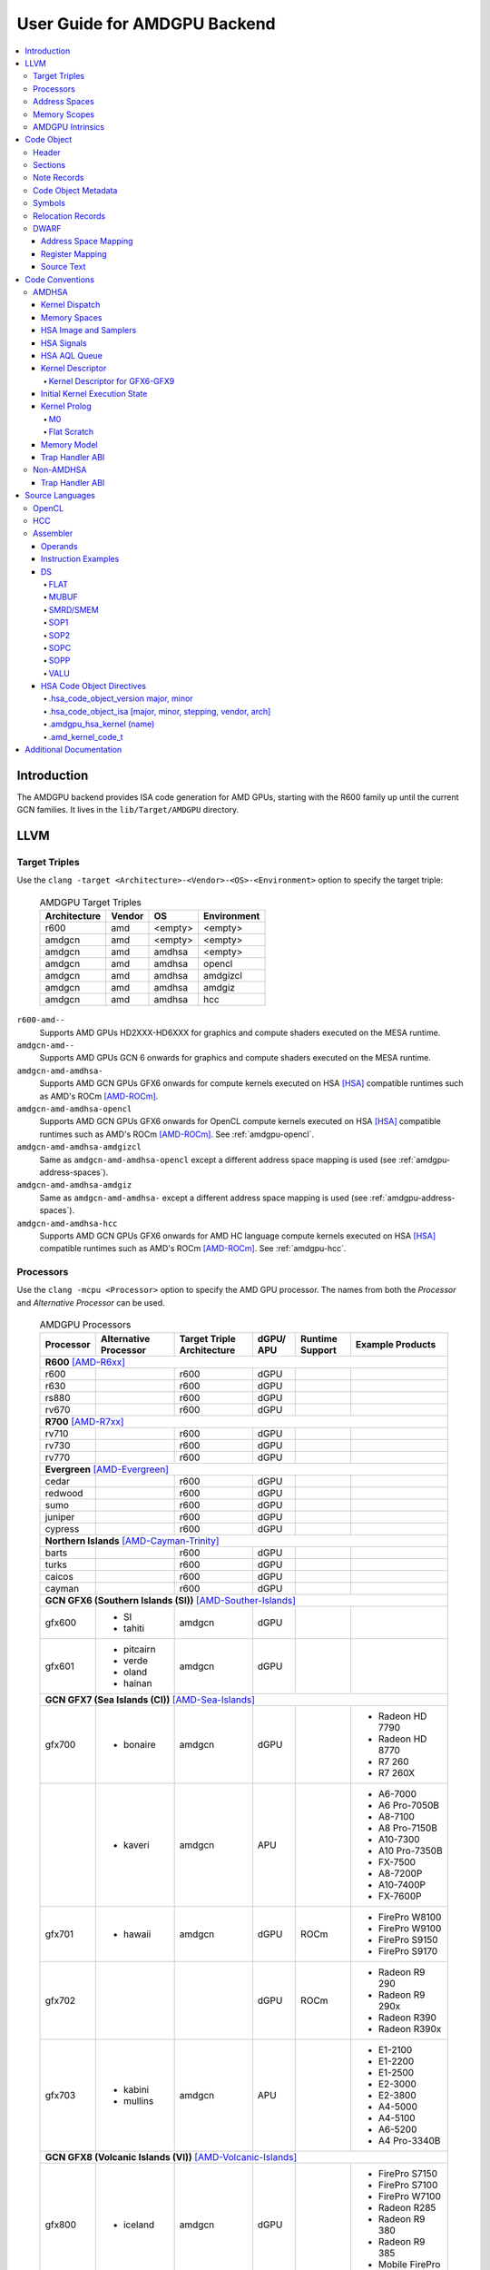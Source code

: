 =============================
User Guide for AMDGPU Backend
=============================

.. contents::
   :local:

Introduction
============

The AMDGPU backend provides ISA code generation for AMD GPUs, starting with the
R600 family up until the current GCN families. It lives in the
``lib/Target/AMDGPU`` directory.

LLVM
====

.. _amdgpu-target-triples:

Target Triples
--------------

Use the ``clang -target <Architecture>-<Vendor>-<OS>-<Environment>`` option to
specify the target triple:

  .. table:: AMDGPU Target Triples
     :name: amdgpu-target-triples-table

     ============ ======== ========= ===========
     Architecture Vendor   OS        Environment
     ============ ======== ========= ===========
     r600         amd      <empty>   <empty>
     amdgcn       amd      <empty>   <empty>
     amdgcn       amd      amdhsa    <empty>
     amdgcn       amd      amdhsa    opencl
     amdgcn       amd      amdhsa    amdgizcl
     amdgcn       amd      amdhsa    amdgiz
     amdgcn       amd      amdhsa    hcc
     ============ ======== ========= ===========

``r600-amd--``
  Supports AMD GPUs HD2XXX-HD6XXX for graphics and compute shaders executed on
  the MESA runtime.

``amdgcn-amd--``
  Supports AMD GPUs GCN 6 onwards for graphics and compute shaders executed on
  the MESA runtime.

``amdgcn-amd-amdhsa-``
  Supports AMD GCN GPUs GFX6 onwards for compute kernels executed on HSA [HSA]_
  compatible runtimes such as AMD's ROCm [AMD-ROCm]_.

``amdgcn-amd-amdhsa-opencl``
  Supports AMD GCN GPUs GFX6 onwards for OpenCL compute kernels executed on HSA
  [HSA]_ compatible runtimes such as AMD's ROCm [AMD-ROCm]_. See
  :ref:`amdgpu-opencl`.

``amdgcn-amd-amdhsa-amdgizcl``
  Same as ``amdgcn-amd-amdhsa-opencl`` except a different address space mapping
  is used (see :ref:`amdgpu-address-spaces`).

``amdgcn-amd-amdhsa-amdgiz``
  Same as ``amdgcn-amd-amdhsa-`` except a different address space mapping is
  used (see :ref:`amdgpu-address-spaces`).

``amdgcn-amd-amdhsa-hcc``
  Supports AMD GCN GPUs GFX6 onwards for AMD HC language compute kernels
  executed on HSA [HSA]_ compatible runtimes such as AMD's ROCm [AMD-ROCm]_. See
  :ref:`amdgpu-hcc`.

.. _amdgpu-processors:

Processors
----------

Use the ``clang -mcpu <Processor>`` option to specify the AMD GPU processor. The
names from both the *Processor* and *Alternative Processor* can be used.

  .. table:: AMDGPU Processors
     :name: amdgpu-processors-table

     ========== =========== ============ ===== ======= ==================
     Processor  Alternative Target       dGPU/ Runtime Example
                Processor   Triple       APU   Support Products
                            Architecture
     ========== =========== ============ ===== ======= ==================
     **R600** [AMD-R6xx]_
     --------------------------------------------------------------------
     r600                   r600         dGPU
     r630                   r600         dGPU
     rs880                  r600         dGPU
     rv670                  r600         dGPU
     **R700** [AMD-R7xx]_
     --------------------------------------------------------------------
     rv710                  r600         dGPU
     rv730                  r600         dGPU
     rv770                  r600         dGPU
     **Evergreen** [AMD-Evergreen]_
     --------------------------------------------------------------------
     cedar                  r600         dGPU
     redwood                r600         dGPU
     sumo                   r600         dGPU
     juniper                r600         dGPU
     cypress                r600         dGPU
     **Northern Islands** [AMD-Cayman-Trinity]_
     --------------------------------------------------------------------
     barts                  r600         dGPU
     turks                  r600         dGPU
     caicos                 r600         dGPU
     cayman                 r600         dGPU
     **GCN GFX6 (Southern Islands (SI))** [AMD-Souther-Islands]_
     --------------------------------------------------------------------
     gfx600     - SI        amdgcn       dGPU
                - tahiti
     gfx601     - pitcairn  amdgcn       dGPU
                - verde
                - oland
                - hainan
     **GCN GFX7 (Sea Islands (CI))** [AMD-Sea-Islands]_
     --------------------------------------------------------------------
     gfx700     - bonaire   amdgcn       dGPU          - Radeon HD 7790
                                                       - Radeon HD 8770
                                                       - R7 260
                                                       - R7 260X
     \          - kaveri    amdgcn       APU           - A6-7000
                                                       - A6 Pro-7050B
                                                       - A8-7100
                                                       - A8 Pro-7150B
                                                       - A10-7300
                                                       - A10 Pro-7350B
                                                       - FX-7500
                                                       - A8-7200P
                                                       - A10-7400P
                                                       - FX-7600P
     gfx701     - hawaii    amdgcn       dGPU  ROCm    - FirePro W8100
                                                       - FirePro W9100
                                                       - FirePro S9150
                                                       - FirePro S9170
     gfx702                              dGPU  ROCm    - Radeon R9 290
                                                       - Radeon R9 290x
                                                       - Radeon R390
                                                       - Radeon R390x
     gfx703     - kabini    amdgcn       APU           - E1-2100
                - mullins                              - E1-2200
                                                       - E1-2500
                                                       - E2-3000
                                                       - E2-3800
                                                       - A4-5000
                                                       - A4-5100
                                                       - A6-5200
                                                       - A4 Pro-3340B
     **GCN GFX8 (Volcanic Islands (VI))** [AMD-Volcanic-Islands]_
     --------------------------------------------------------------------
     gfx800     - iceland   amdgcn       dGPU          - FirePro S7150
                                                       - FirePro S7100
                                                       - FirePro W7100
                                                       - Radeon R285
                                                       - Radeon R9 380
                                                       - Radeon R9 385
                                                       - Mobile FirePro
                                                         M7170
     gfx801     - carrizo   amdgcn       APU           - A6-8500P
                                                       - Pro A6-8500B
                                                       - A8-8600P
                                                       - Pro A8-8600B
                                                       - FX-8800P
                                                       - Pro A12-8800B
     \                      amdgcn       APU   ROCm    - A10-8700P
                                                       - Pro A10-8700B
                                                       - A10-8780P
     \                      amdgcn       APU           - A10-9600P
                                                       - A10-9630P
                                                       - A12-9700P
                                                       - A12-9730P
                                                       - FX-9800P
                                                       - FX-9830P
     \                      amdgcn       APU           - E2-9010
                                                       - A6-9210
                                                       - A9-9410
     gfx802     - tonga     amdgcn       dGPU  ROCm    Same as gfx800
     gfx803     - fiji      amdgcn       dGPU  ROCm    - Radeon R9 Nano
                                                       - Radeon R9 Fury
                                                       - Radeon R9 FuryX
                                                       - Radeon Pro Duo
                                                       - FirePro S9300x2
     \          - polaris10 amdgcn       dGPU  ROCm    - Radeon RX 470
                                                       - Radeon RX 480
     \          - polaris11 amdgcn       dGPU  ROCm    - Radeon RX 460
     gfx804                 amdgcn       dGPU          Same as gfx803
     gfx810     - stoney    amdgcn       APU
     **GCN GFX9**
     --------------------------------------------------------------------
     gfx900                 amdgcn       dGPU          - FirePro W9500
                                                       - FirePro S9500
                                                       - FirePro S9500x2
     gfx901                 amdgcn       dGPU  ROCm    Same as gfx900
                                                       except XNACK is
                                                       enabled
     gfx902                 amdgcn       APU           *TBA*

                                                       .. TODO
                                                          Add product
                                                          names.
     gfx903                 amdgcn       APU           Same as gfx902
                                                       except XNACK is
                                                       enabled
     ========== =========== ============ ===== ======= ==================

.. _amdgpu-address-spaces:

Address Spaces
--------------

The AMDGPU backend uses the following address space mappings.

The memory space names used in the table, aside from the region memory space, is
from the OpenCL standard.

LLVM Address Space number is used throughout LLVM (for example, in LLVM IR).

  .. table:: Address Space Mapping
     :name: amdgpu-address-space-mapping-table

     ================== ================= ================= ================= =================
     LLVM Address Space Memory Space
     ------------------ -----------------------------------------------------------------------
     \                  Current Default   amdgiz/amdgizcl   hcc               Future Default
     ================== ================= ================= ================= =================
     0                  Private (Scratch) Generic (Flat)    Generic (Flat)    Generic (Flat)
     1                  Global            Global            Global            Global
     2                  Constant          Constant          Constant          Region (GDS)
     3                  Local (group/LDS) Local (group/LDS) Local (group/LDS) Local (group/LDS)
     4                  Generic (Flat)    Region (GDS)      Region (GDS)      Constant
     5                  Region (GDS)      Private (Scratch) Private (Scratch) Private (Scratch)
     ================== ================= ================= ================= =================

Current Default
  This is the current default address space mapping used for all languages
  except hcc. This will shortly be deprecated.

amdgiz/amdgizcl
  This is the current address space mapping used when ``amdgiz`` or ``amdgizcl``
  is specified as the target triple environment value.

hcc
  This is the current address space mapping used when ``hcc`` is specified as
  the target triple environment value.This will shortly be deprecated.

Future Default
  This will shortly be the only address space mapping for all languages using
  AMDGPU backend.

.. _amdgpu-memory-scopes:

Memory Scopes
-------------

This section provides LLVM memory synchronization scopes supported by the AMDGPU
backend memory model when the target triple OS is ``amdhsa`` (see
:ref:`amdgpu-amdhsa-memory-model` and :ref:`amdgpu-target-triples`).

The memory model supported is based on the HSA memory model [HSA]_ which is
based in turn on HRF-indirect with scope inclusion [HRF]_. The happens-before
relation is transitive over the synchonizes-with relation independent of scope,
and synchonizes-with allows the memory scope instances to be inclusive (see
table :ref:`amdgpu-amdhsa-llvm-sync-scopes-amdhsa-table`).

This is different to the OpenCL [OpenCL]_ memory model which does not have scope
inclusion and requires the memory scopes to exactly match. However, this
is conservatively correct for OpenCL.

  .. table:: AMDHSA LLVM Sync Scopes for AMDHSA
     :name: amdgpu-amdhsa-llvm-sync-scopes-amdhsa-table

     ================ ==========================================================
     LLVM Sync Scope  Description
     ================ ==========================================================
     *none*           The default: ``system``.

                      Synchronizes with, and participates in modification and
                      seq_cst total orderings with, other operations (except
                      image operations) for all address spaces (except private,
                      or generic that accesses private) provided the other
                      operation's sync scope is:

                      - ``system``.
                      - ``agent`` and executed by a thread on the same agent.
                      - ``workgroup`` and executed by a thread in the same
                        workgroup.
                      - ``wavefront`` and executed by a thread in the same
                        wavefront.

     ``agent``        Synchronizes with, and participates in modification and
                      seq_cst total orderings with, other operations (except
                      image operations) for all address spaces (except private,
                      or generic that accesses private) provided the other
                      operation's sync scope is:

                      - ``system`` or ``agent`` and executed by a thread on the
                        same agent.
                      - ``workgroup`` and executed by a thread in the same
                        workgroup.
                      - ``wavefront`` and executed by a thread in the same
                        wavefront.

     ``workgroup``    Synchronizes with, and participates in modification and
                      seq_cst total orderings with, other operations (except
                      image operations) for all address spaces (except private,
                      or generic that accesses private) provided the other
                      operation's sync scope is:

                      - ``system``, ``agent`` or ``workgroup`` and executed by a
                        thread in the same workgroup.
                      - ``wavefront`` and executed by a thread in the same
                        wavefront.

     ``wavefront``    Synchronizes with, and participates in modification and
                      seq_cst total orderings with, other operations (except
                      image operations) for all address spaces (except private,
                      or generic that accesses private) provided the other
                      operation's sync scope is:

                      - ``system``, ``agent``, ``workgroup`` or ``wavefront``
                        and executed by a thread in the same wavefront.

     ``singlethread`` Only synchronizes with, and participates in modification
                      and seq_cst total orderings with, other operations (except
                      image operations) running in the same thread for all
                      address spaces (for example, in signal handlers).
     ================ ==========================================================

AMDGPU Intrinsics
-----------------

The AMDGPU backend implements the following intrinsics.

*This section is WIP.*

.. TODO
   List AMDGPU intrinsics

Code Object
===========

The AMDGPU backend generates a standard ELF [ELF]_ relocatable code object that
can be linked by ``lld`` to produce a standard ELF shared code object which can
be loaded and executed on an AMDGPU target.

Header
------

The AMDGPU backend uses the following ELF header:

  .. table:: AMDGPU ELF Header
     :name: amdgpu-elf-header-table

     ========================== =========================
     Field                      Value
     ========================== =========================
     ``e_ident[EI_CLASS]``      ``ELFCLASS64``
     ``e_ident[EI_DATA]``       ``ELFDATA2LSB``
     ``e_ident[EI_OSABI]``      ``ELFOSABI_AMDGPU_HSA``
     ``e_ident[EI_ABIVERSION]`` ``ELFABIVERSION_AMDGPU_HSA``
     ``e_type``                 ``ET_REL`` or ``ET_DYN``
     ``e_machine``              ``EM_AMDGPU``
     ``e_entry``                0
     ``e_flags``                0
     ========================== =========================

..

  .. table:: AMDGPU ELF Header Enumeration Values
     :name: amdgpu-elf-header-enumeration-values-table

     ============================ =====
     Name                         Value
     ============================ =====
     ``EM_AMDGPU``                224
     ``ELFOSABI_AMDGPU_HSA``      64
     ``ELFABIVERSION_AMDGPU_HSA`` 1
     ============================ =====

``e_ident[EI_CLASS]``
  The ELF class is always ``ELFCLASS64``. The AMDGPU backend only supports 64 bit
  applications.

``e_ident[EI_DATA]``
  All AMDGPU targets use ELFDATA2LSB for little-endian byte ordering.

``e_ident[EI_OSABI]``
  The AMD GPU architecture specific OS ABI of ``ELFOSABI_AMDGPU_HSA`` is used to
  specify that the code object conforms to the AMD HSA runtime ABI [HSA]_.

``e_ident[EI_ABIVERSION]``
  The AMD GPU architecture specific OS ABI version of
  ``ELFABIVERSION_AMDGPU_HSA`` is used to specify the version of AMD HSA runtime
  ABI to which the code object conforms.

``e_type``
  Can be one of the following values:


  ``ET_REL``
    The type produced by the AMD GPU backend compiler as it is relocatable code
    object.

  ``ET_DYN``
    The type produced by the linker as it is a shared code object.

  The AMD HSA runtime loader requires a ``ET_DYN`` code object.

``e_machine``
  The value ``EM_AMDGPU`` is used for the machine for all members of the AMD GPU
  architecture family. The specific member is specified in the
  ``NT_AMD_AMDGPU_ISA`` entry in the ``.note`` section (see
  :ref:`amdgpu-note-records`).

``e_entry``
  The entry point is 0 as the entry points for individual kernels must be
  selected in order to invoke them through AQL packets.

``e_flags``
  The value is 0 as no flags are used.

Sections
--------

An AMDGPU target ELF code object has the standard ELF sections which include:

  .. table:: AMDGPU ELF Sections
     :name: amdgpu-elf-sections-table

     ================== ================ =================================
     Name               Type             Attributes
     ================== ================ =================================
     ``.bss``           ``SHT_NOBITS``   ``SHF_ALLOC`` + ``SHF_WRITE``
     ``.data``          ``SHT_PROGBITS`` ``SHF_ALLOC`` + ``SHF_WRITE``
     ``.debug_``\ *\**  ``SHT_PROGBITS`` *none*
     ``.dynamic``       ``SHT_DYNAMIC``  ``SHF_ALLOC``
     ``.dynstr``        ``SHT_PROGBITS`` ``SHF_ALLOC``
     ``.dynsym``        ``SHT_PROGBITS`` ``SHF_ALLOC``
     ``.got``           ``SHT_PROGBITS`` ``SHF_ALLOC`` + ``SHF_WRITE``
     ``.hash``          ``SHT_HASH``     ``SHF_ALLOC``
     ``.note``          ``SHT_NOTE``     *none*
     ``.rela``\ *name*  ``SHT_RELA``     *none*
     ``.rela.dyn``      ``SHT_RELA``     *none*
     ``.rodata``        ``SHT_PROGBITS`` ``SHF_ALLOC``
     ``.shstrtab``      ``SHT_STRTAB``   *none*
     ``.strtab``        ``SHT_STRTAB``   *none*
     ``.symtab``        ``SHT_SYMTAB``   *none*
     ``.text``          ``SHT_PROGBITS`` ``SHF_ALLOC`` + ``SHF_EXECINSTR``
     ================== ================ =================================

These sections have their standard meanings (see [ELF]_) and are only generated
if needed.

``.debug``\ *\**
  The standard DWARF sections. See :ref:`amdgpu-dwarf` for information on the
  DWARF produced by the AMDGPU backend.

``.dynamic``, ``.dynstr``, ``.dynstr``, ``.hash``
  The standard sections used by a dynamic loader.

``.note``
  See :ref:`amdgpu-note-records` for the note records supported by the AMDGPU
  backend.

``.rela``\ *name*, ``.rela.dyn``
  For relocatable code objects, *name* is the name of the section that the
  relocation records apply. For example, ``.rela.text`` is the section name for
  relocation records associated with the ``.text`` section.

  For linked shared code objects, ``.rela.dyn`` contains all the relocation
  records from each of the relocatable code object's ``.rela``\ *name* sections.

  See :ref:`amdgpu-relocation-records` for the relocation records supported by
  the AMDGPU backend.

``.text``
  The executable machine code for the kernels and functions they call. Generated
  as position independent code. See :ref:`amdgpu-code-conventions` for
  information on conventions used in the isa generation.

.. _amdgpu-note-records:

Note Records
------------

As required by ``ELFCLASS64``, minimal zero byte padding must be generated after
the ``name`` field to ensure the ``desc`` field is 4 byte aligned. In addition,
minimal zero byte padding must be generated to ensure the ``desc`` field size is
a multiple of 4 bytes. The ``sh_addralign`` field of the ``.note`` section must
be at least 4 to indicate at least 8 byte alignment.

The AMDGPU backend code object uses the following ELF note records in the
``.note`` section. The *Description* column specifies the layout of the note
record’s ``desc`` field. All fields are consecutive bytes. Note records with
variable size strings have a corresponding ``*_size`` field that specifies the
number of bytes, including the terminating null character, in the string. The
string(s) come immediately after the preceding fields.

Additional note records can be present.

  .. table:: AMDGPU ELF Note Records
     :name: amdgpu-elf-note-records-table

     ===== ========================== ==========================================
     Name  Type                       Description
     ===== ========================== ==========================================
     "AMD" ``NT_AMD_AMDGPU_METADATA`` <metadata null terminated string>
     "AMD" ``NT_AMD_AMDGPU_ISA``      <isa name null terminated string>
     ===== ========================== ==========================================

..

  .. table:: AMDGPU ELF Note Record Enumeration Values
     :name: amdgpu-elf-note-record-enumeration-values-table

     ============================= =====
     Name                          Value
     ============================= =====
     *reserved*                    0-9
     ``NT_AMD_AMDGPU_METADATA``    10
     ``NT_AMD_AMDGPU_ISA``         11
     ============================= =====

``NT_AMD_AMDGPU_ISA``
  Specifies the instruction set architecture used by the machine code contained
  in the code object.

  This note record is required for code objects containing machine code for
  processors matching the ``amdgcn`` architecture in table
  :ref:`amdgpu-processors`.

  The null terminated string has the following syntax:

    *architecture*\ ``-``\ *vendor*\ ``-``\ *os*\ ``-``\ *environment*\ ``-``\ *processor*

  where:

    *architecture*
      The architecture from table :ref:`amdgpu-target-triples-table`.

      This is always ``amdgcn`` when the target triple OS is ``amdhsa`` (see
      :ref:`amdgpu-target-triples`).

    *vendor*
      The vendor from table :ref:`amdgpu-target-triples-table`.

      For the AMDGPU backend this is always ``amd``.

    *os*
      The OS from table :ref:`amdgpu-target-triples-table`.

    *environment*
      An environment from table :ref:`amdgpu-target-triples-table`, or blank if
      the environment has no affect on the execution of the code object.

      For the AMDGPU backend this is currently always blank.
    *processor*
      The processor from table :ref:`amdgpu-processors-table`.

  For example:

    ``amdgcn-amd-amdhsa--gfx901``

``NT_AMD_AMDGPU_METADATA``
  Specifies extensible metadata associated with the code object. See
  :ref:`amdgpu-code-object-metadata` for the syntax of the code object metadata
  string.

  This note record is required and must contain the minimum information
  necessary to support the ROCM kernel queries. For example, the segment sizes
  needed in a dispatch packet. In addition, a high level language runtime may
  require other information to be included. For example, the AMD OpenCL runtime
  records kernel argument information.

  .. TODO
     Is the string null terminated? It probably should not if YAML allows it to
     contain null characters, otherwise it should be.

.. _amdgpu-code-object-metadata:

Code Object Metadata
--------------------

The code object metadata is specified by the ``NT_AMD_AMDHSA_METADATA`` note
record (see :ref:`amdgpu-note-records`).

The metadata is specified as a YAML formated string (see [YAML]_ and
:doc:`YamlIO`).

The metadata is represented as a single YAML document comprised of the mapping
defined in table :ref:`amdgpu-amdhsa-code-object-metadata-mapping-table` and
referenced tables.

For boolean values, the string values of ``false`` and ``true`` are used for
false and true respectively.

Additional information can be added to the mappings. To avoid conflicts, any
non-AMD key names should be prefixed by "*vendor-name*.".

  .. table:: AMDHSA Code Object Metadata Mapping
     :name: amdgpu-amdhsa-code-object-metadata-mapping-table

     ========== ============== ========= =======================================
     String Key Value Type     Required? Description
     ========== ============== ========= =======================================
     "Version"  sequence of    Required  - The first integer is the major
                2 integers                 version. Currently 1.
                                         - The second integer is the minor
                                           version. Currently 0.
     "Printf"   sequence of              Each string is encoded information
                strings                  about a printf function call. The
                                         encoded information is organized as
                                         fields separated by colon (':'):

                                         ``ID:N:S[0]:S[1]:...:S[N-1]:FormatString``

                                         where:

                                         ``ID``
                                           A 32 bit integer as a unique id for
                                           each printf function call

                                         ``N``
                                           A 32 bit integer equal to the number
                                           of arguments of printf function call
                                           minus 1

                                         ``S[i]`` (where i = 0, 1, ... , N-1)
                                           32 bit integers for the size in bytes
                                           of the i-th FormatString argument of
                                           the printf function call

                                         FormatString
                                           The format string passed to the
                                           printf function call.
     "Kernels"  sequence of    Required  Sequence of the mappings for each
                mapping                  kernel in the code object. See
                                         :ref:`amdgpu-amdhsa-code-object-kernel-metadata-mapping-table`
                                         for the definition of the mapping.
     ========== ============== ========= =======================================

..

  .. table:: AMDHSA Code Object Kernel Metadata Mapping
     :name: amdgpu-amdhsa-code-object-kernel-metadata-mapping-table

     ================= ============== ========= ================================
     String Key        Value Type     Required? Description
     ================= ============== ========= ================================
     "Name"            string         Required  Source name of the kernel.
     "SymbolName"      string         Required  Name of the kernel
                                                descriptor ELF symbol.
     "Language"        string                   Source language of the kernel.
                                                Values include:

                                                - "OpenCL C"
                                                - "OpenCL C++"
                                                - "HCC"
                                                - "OpenMP"

     "LanguageVersion" sequence of              - The first integer is the major
                       2 integers                 version.
                                                - The second integer is the
                                                  minor version.
     "Attrs"           mapping                  Mapping of kernel attributes.
                                                See
                                                :ref:`amdgpu-amdhsa-code-object-kernel-attribute-metadata-mapping-table`
                                                for the mapping definition.
     "Arguments"       sequence of              Sequence of mappings of the
                       mapping                  kernel arguments. See
                                                :ref:`amdgpu-amdhsa-code-object-kernel-argument-metadata-mapping-table`
                                                for the definition of the mapping.
     "CodeProps"       mapping                  Mapping of properties related to
                                                the kernel code. See
                                                :ref:`amdgpu-amdhsa-code-object-kernel-code-properties-metadata-mapping-table`
                                                for the mapping definition.
     "DebugProps"      mapping                  Mapping of properties related to
                                                the kernel debugging. See
                                                :ref:`amdgpu-amdhsa-code-object-kernel-debug-properties-metadata-mapping-table`
                                                for the mapping definition.
     ================= ============== ========= ================================

..

  .. table:: AMDHSA Code Object Kernel Attribute Metadata Mapping
     :name: amdgpu-amdhsa-code-object-kernel-attribute-metadata-mapping-table

     =================== ============== ========= ==============================
     String Key          Value Type     Required? Description
     =================== ============== ========= ==============================
     "ReqdWorkGroupSize" sequence of              The dispatch work-group size
                         3 integers               X, Y, Z must correspond to the
                                                  specified values.

                                                  Corresponds to the OpenCL
                                                  ``reqd_work_group_size``
                                                  attribute.
     "WorkGroupSizeHint" sequence of              The dispatch work-group size
                         3 integers               X, Y, Z is likely to be the
                                                  specified values.

                                                  Corresponds to the OpenCL
                                                  ``work_group_size_hint``
                                                  attribute.
     "VecTypeHint"       string                   The name of a scalar or vector
                                                  type.

                                                  Corresponds to the OpenCL
                                                  ``vec_type_hint`` attribute.
     =================== ============== ========= ==============================

..

  .. table:: AMDHSA Code Object Kernel Argument Metadata Mapping
     :name: amdgpu-amdhsa-code-object-kernel-argument-metadata-mapping-table

     ================= ============== ========= ================================
     String Key        Value Type     Required? Description
     ================= ============== ========= ================================
     "Name"            string                   Kernel argument name.
     "TypeName"        string                   Kernel argument type name.
     "Size"            integer        Required  Kernel argument size in bytes.
     "Align"           integer        Required  Kernel argument alignment in
                                                bytes. Must be a power of two.
     "ValueKind"       string         Required  Kernel argument kind that
                                                specifies how to set up the
                                                corresponding argument.
                                                Values include:

                                                "ByValue"
                                                  The argument is copied
                                                  directly into the kernarg.

                                                "GlobalBuffer"
                                                  A global address space pointer
                                                  to the buffer data is passed
                                                  in the kernarg.

                                                "DynamicSharedPointer"
                                                  A group address space pointer
                                                  to dynamically allocated LDS
                                                  is passed in the kernarg.

                                                "Sampler"
                                                  A global address space
                                                  pointer to a S# is passed in
                                                  the kernarg.

                                                "Image"
                                                  A global address space
                                                  pointer to a T# is passed in
                                                  the kernarg.

                                                "Pipe"
                                                  A global address space pointer
                                                  to an OpenCL pipe is passed in
                                                  the kernarg.

                                                "Queue"
                                                  A global address space pointer
                                                  to an OpenCL device enqueue
                                                  queue is passed in the
                                                  kernarg.

                                                "HiddenGlobalOffsetX"
                                                  The OpenCL grid dispatch
                                                  global offset for the X
                                                  dimension is passed in the
                                                  kernarg.

                                                "HiddenGlobalOffsetY"
                                                  The OpenCL grid dispatch
                                                  global offset for the Y
                                                  dimension is passed in the
                                                  kernarg.

                                                "HiddenGlobalOffsetZ"
                                                  The OpenCL grid dispatch
                                                  global offset for the Z
                                                  dimension is passed in the
                                                  kernarg.

                                                "HiddenNone"
                                                  An argument that is not used
                                                  by the kernel. Space needs to
                                                  be left for it, but it does
                                                  not need to be set up.

                                                "HiddenPrintfBuffer"
                                                  A global address space pointer
                                                  to the runtime printf buffer
                                                  is passed in kernarg.

                                                "HiddenDefaultQueue"
                                                  A global address space pointer
                                                  to the OpenCL device enqueue
                                                  queue that should be used by
                                                  the kernel by default is
                                                  passed in the kernarg.

                                                "HiddenCompletionAction"
                                                  *TBD*

                                                  .. TODO
                                                     Add description.

     "ValueType"       string         Required  Kernel argument value type. Only
                                                present if "ValueKind" is
                                                "ByValue". For vector data
                                                types, the value is for the
                                                element type. Values include:

                                                - "Struct"
                                                - "I8"
                                                - "U8"
                                                - "I16"
                                                - "U16"
                                                - "F16"
                                                - "I32"
                                                - "U32"
                                                - "F32"
                                                - "I64"
                                                - "U64"
                                                - "F64"

                                                .. TODO
                                                   How can it be determined if a
                                                   vector type, and what size
                                                   vector?
     "PointeeAlign"    integer                  Alignment in bytes of pointee
                                                type for pointer type kernel
                                                argument. Must be a power
                                                of 2. Only present if
                                                "ValueKind" is
                                                "DynamicSharedPointer".
     "AddrSpaceQual"   string                   Kernel argument address space
                                                qualifier. Only present if
                                                "ValueKind" is "GlobalBuffer" or
                                                "DynamicSharedPointer". Values
                                                are:

                                                - "Private"
                                                - "Global"
                                                - "Constant"
                                                - "Local"
                                                - "Generic"
                                                - "Region"

                                                .. TODO
                                                   Is GlobalBuffer only Global
                                                   or Constant? Is
                                                   DynamicSharedPointer always
                                                   Local? Can HCC allow Generic?
                                                   How can Private or Region
                                                   ever happen?
     "AccQual"         string                   Kernel argument access
                                                qualifier. Only present if
                                                "ValueKind" is "Image" or
                                                "Pipe". Values
                                                are:

                                                - "ReadOnly"
                                                - "WriteOnly"
                                                - "ReadWrite"

                                                .. TODO
                                                   Does this apply to
                                                   GlobalBuffer?
     "ActualAcc"       string                   The actual memory accesses
                                                performed by the kernel on the
                                                kernel argument. Only present if
                                                "ValueKind" is "GlobalBuffer",
                                                "Image", or "Pipe". This may be
                                                more restrictive than indicated
                                                by "AccQual" to reflect what the
                                                kernel actual does. If not
                                                present then the runtime must
                                                assume what is implied by
                                                "AccQual" and "IsConst". Values
                                                are:

                                                - "ReadOnly"
                                                - "WriteOnly"
                                                - "ReadWrite"

     "IsConst"         boolean                  Indicates if the kernel argument
                                                is const qualified. Only present
                                                if "ValueKind" is
                                                "GlobalBuffer".

     "IsRestrict"      boolean                  Indicates if the kernel argument
                                                is restrict qualified. Only
                                                present if "ValueKind" is
                                                "GlobalBuffer".

     "IsVolatile"      boolean                  Indicates if the kernel argument
                                                is volatile qualified. Only
                                                present if "ValueKind" is
                                                "GlobalBuffer".

     "IsPipe"          boolean                  Indicates if the kernel argument
                                                is pipe qualified. Only present
                                                if "ValueKind" is "Pipe".

                                                .. TODO
                                                   Can GlobalBuffer be pipe
                                                   qualified?
     ================= ============== ========= ================================

..

  .. table:: AMDHSA Code Object Kernel Code Properties Metadata Mapping
     :name: amdgpu-amdhsa-code-object-kernel-code-properties-metadata-mapping-table

     ============================ ============== ========= =====================
     String Key                   Value Type     Required? Description
     ============================ ============== ========= =====================
     "KernargSegmentSize"         integer        Required  The size in bytes of
                                                           the kernarg segment
                                                           that holds the values
                                                           of the arguments to
                                                           the kernel.
     "GroupSegmentFixedSize"      integer        Required  The amount of group
                                                           segment memory
                                                           required by a
                                                           work-group in
                                                           bytes. This does not
                                                           include any
                                                           dynamically allocated
                                                           group segment memory
                                                           that may be added
                                                           when the kernel is
                                                           dispatched.
     "PrivateSegmentFixedSize"    integer        Required  The amount of fixed
                                                           private address space
                                                           memory required for a
                                                           work-item in
                                                           bytes. If
                                                           IsDynamicCallstack
                                                           is 1 then additional
                                                           space must be added
                                                           to this value for the
                                                           call stack.
     "KernargSegmentAlign"        integer        Required  The maximum byte
                                                           alignment of
                                                           arguments in the
                                                           kernarg segment. Must
                                                           be a power of 2.
     "WavefrontSize"              integer        Required  Wavefront size. Must
                                                           be a power of 2.
     "NumSGPRs"                   integer                  Number of scalar
                                                           registers used by a
                                                           wavefront for
                                                           GFX6-GFX9. This
                                                           includes the special
                                                           SGPRs for VCC, Flat
                                                           Scratch (GFX7-GFX9)
                                                           and XNACK (for
                                                           GFX8-GFX9). It does
                                                           not include the 16
                                                           SGPR added if a trap
                                                           handler is
                                                           enabled. It is not
                                                           rounded up to the
                                                           allocation
                                                           granularity.
     "NumVGPRs"                   integer                  Number of vector
                                                           registers used by
                                                           each work-item for
                                                           GFX6-GFX9
     "MaxFlatWorkgroupSize"       integer                  Maximum flat
                                                           work-group size
                                                           supported by the
                                                           kernel in work-items.
     "IsDynamicCallStack"         boolean                  Indicates if the
                                                           generated machine
                                                           code is using a
                                                           dynamically sized
                                                           call stack.
     "IsXNACKEnabled"             boolean                  Indicates if the
                                                           generated machine
                                                           code is capable of
                                                           supporting XNACK.
     ============================ ============== ========= =====================

..

  .. table:: AMDHSA Code Object Kernel Debug Properties Metadata Mapping
     :name: amdgpu-amdhsa-code-object-kernel-debug-properties-metadata-mapping-table

     =================================== ============== ========= ==============
     String Key                          Value Type     Required? Description
     =================================== ============== ========= ==============
     "DebuggerABIVersion"                string
     "ReservedNumVGPRs"                  integer
     "ReservedFirstVGPR"                 integer
     "PrivateSegmentBufferSGPR"          integer
     "WavefrontPrivateSegmentOffsetSGPR" integer
     =================================== ============== ========= ==============

.. TODO
   Plan to remove the debug properties metadata.   

.. _amdgpu-symbols:

Symbols
-------

Symbols include the following:

  .. table:: AMDGPU ELF Symbols
     :name: amdgpu-elf-symbols-table

     ===================== ============== ============= ==================
     Name                  Type           Section       Description
     ===================== ============== ============= ==================
     *link-name*           ``STT_OBJECT`` - ``.data``   Global variable
                                          - ``.rodata``
                                          - ``.bss``
     *link-name*\ ``@kd``  ``STT_OBJECT`` - ``.rodata`` Kernel descriptor
     *link-name*           ``STT_FUNC``   - ``.text``   Kernel entry point
     ===================== ============== ============= ==================

Global variable
  Global variables both used and defined by the compilation unit.

  If the symbol is defined in the compilation unit then it is allocated in the
  appropriate section according to if it has initialized data or is readonly.

  If the symbol is external then its section is ``STN_UNDEF`` and the loader
  will resolve relocations using the defintion provided by another code object
  or explicitly defined by the runtime.

  All global symbols, whether defined in the compilation unit or external, are
  accessed by the machine code indirectly throught a GOT table entry. This
  allows them to be preemptable. The GOT table is only supported when the target
  triple OS is ``amdhsa`` (see :ref:`amdgpu-target-triples`).

  .. TODO
     Add description of linked shared object symbols. Seems undefined symbols
     are marked as STT_NOTYPE.

Kernel descriptor
  Every HSA kernel has an associated kernel descriptor. It is the address of the
  kernel descriptor that is used in the AQL dispatch packet used to invoke the
  kernel, not the kernel entry point. The layout of the HSA kernel descriptor is
  defined in :ref:`amdgpu-amdhsa-kernel-descriptor`.

Kernel entry point
  Every HSA kernel also has a symbol for its machine code entry point.

.. _amdgpu-relocation-records:

Relocation Records
------------------

AMDGPU backend generates ``Elf64_Rela`` relocation records. Supported
relocatable fields are:

``word32``
  This specifies a 32-bit field occupying 4 bytes with arbitrary byte
  alignment. These values use the same byte order as other word values in the
  AMD GPU architecture.

``word64``
  This specifies a 64-bit field occupying 8 bytes with arbitrary byte
  alignment. These values use the same byte order as other word values in the
  AMD GPU architecture.

Following notations are used for specifying relocation calculations:

**A**
  Represents the addend used to compute the value of the relocatable field.

**G**
  Represents the offset into the global offset table at which the relocation
  entry’s symbol will reside during execution.

**GOT**
  Represents the address of the global offset table.

**P**
  Represents the place (section offset for ``et_rel`` or address for ``et_dyn``)
  of the storage unit being relocated (computed using ``r_offset``).

**S**
  Represents the value of the symbol whose index resides in the relocation
  entry.

The following relocation types are supported:

  .. table:: AMDGPU ELF Relocation Records
     :name: amdgpu-elf-relocation-records-table

     ==========================  =====  ==========  ==============================
     Relocation Type             Value  Field       Calculation
     ==========================  =====  ==========  ==============================
     ``R_AMDGPU_NONE``           0      *none*      *none*
     ``R_AMDGPU_ABS32_LO``       1      ``word32``  (S + A) & 0xFFFFFFFF
     ``R_AMDGPU_ABS32_HI``       2      ``word32``  (S + A) >> 32
     ``R_AMDGPU_ABS64``          3      ``word64``  S + A
     ``R_AMDGPU_REL32``          4      ``word32``  S + A - P
     ``R_AMDGPU_REL64``          5      ``word64``  S + A - P
     ``R_AMDGPU_ABS32``          6      ``word32``  S + A
     ``R_AMDGPU_GOTPCREL``       7      ``word32``  G + GOT + A - P
     ``R_AMDGPU_GOTPCREL32_LO``  8      ``word32``  (G + GOT + A - P) & 0xFFFFFFFF
     ``R_AMDGPU_GOTPCREL32_HI``  9      ``word32``  (G + GOT + A - P) >> 32
     ``R_AMDGPU_REL32_LO``       10     ``word32``  (S + A - P) & 0xFFFFFFFF
     ``R_AMDGPU_REL32_HI``       11     ``word32``  (S + A - P) >> 32
     ==========================  =====  ==========  ==============================

.. _amdgpu-dwarf:

DWARF
-----

Standard DWARF [DWARF]_ Version 2 sections can be generated. These contain
information that maps the code object executable code and data to the source
language constructs. It can be used by tools such as debuggers and profilers.

Address Space Mapping
~~~~~~~~~~~~~~~~~~~~~

The following address space mapping is used:

  .. table:: AMDGPU DWARF Address Space Mapping
     :name: amdgpu-dwarf-address-space-mapping-table

     =================== =================
     DWARF Address Space Memory Space
     =================== =================
     1                   Private (Scratch)
     2                   Local (group/LDS)
     *omitted*           Global
     *omitted*           Constant
     *omitted*           Generic (Flat)
     *not supported*     Region (GDS)
     =================== =================

See :ref:`amdgpu-address-spaces` for infomration on the memory space terminology
used in the table.

An ``address_class`` attribute is generated on pointer type DIEs to specify the
DWARF address space of the value of the pointer when it is in the *private* or
*local* address space. Otherwise the attribute is omitted.

An ``XDEREF`` operation is generated in location list expressions for variables
that are allocated in the *private* and *local* address space. Otherwise no
``XDREF`` is omitted.

Register Mapping
~~~~~~~~~~~~~~~~

*This section is WIP.*

.. TODO
   Define DWARF register enumeration.

   If want to present a wavefront state then should expose vector registers as
   64 wide (rather than per work-item view that LLVM uses). Either as seperate
   registers, or a 64x4 byte single register. In either case use a new LANE op
   (akin to XDREF) to select the current lane usage in a location
   expression. This would also allow scalar register spilling to vector register
   lanes to be expressed (currently no debug information is being generated for
   spilling). If choose a wide single register approach then use LANE in
   conjunction with PIECE operation to select the dword part of the register for
   the current lane. If the separate register approach then use LANE to select
   the register.

Source Text
~~~~~~~~~~~

*This section is WIP.*

.. TODO
   DWARF extension to include runtime generated source text.

.. _amdgpu-code-conventions:

Code Conventions
================

AMDHSA
------

This section provides code conventions used when the target triple OS is
``amdhsa`` (see :ref:`amdgpu-target-triples`).

Kernel Dispatch
~~~~~~~~~~~~~~~

The HSA architected queuing language (AQL) defines a user space memory interface
that can be used to control the dispatch of kernels, in an agent independent
way. An agent can have zero or more AQL queues created for it using the ROCm
runtime, in which AQL packets (all of which are 64 bytes) can be placed. See the
*HSA Platform System Architecture Specification* [HSA]_ for the AQL queue
mechanics and packet layouts.

The packet processor of a kernel agent is responsible for detecting and
dispatching HSA kernels from the AQL queues associated with it. For AMD GPUs the
packet processor is implemented by the hardware command processor (CP),
asynchronous dispatch controller (ADC) and shader processor input controller
(SPI).

The ROCm runtime can be used to allocate an AQL queue object. It uses the kernel
mode driver to initialize and register the AQL queue with CP.

To dispatch a kernel the following actions are performed. This can occur in the
CPU host program, or from an HSA kernel executing on a GPU.

1. A pointer to an AQL queue for the kernel agent on which the kernel is to be
   executed is obtained.
2. A pointer to the kernel descriptor (see
   :ref:`amdgpu-amdhsa-kernel-descriptor`) of the kernel to execute is
   obtained. It must be for a kernel that is contained in a code object that that
   was loaded by the ROCm runtime on the kernel agent with which the AQL queue is
   associated.
3. Space is allocated for the kernel arguments using the ROCm runtime allocator
   for a memory region with the kernarg property for the kernel agent that will
   execute the kernel. It must be at least 16 byte aligned.
4. Kernel argument values are assigned to the kernel argument memory
   allocation. The layout is defined in the *HSA Programmer’s Language Reference*
   [HSA]_. For AMDGPU the kernel execution directly accesses the kernel argument
   memory in the same way constant memory is accessed. (Note that the HSA
   specification allows an implementation to copy the kernel argument contents to
   another location that is accessed by the kernel.)
5. An AQL kernel dispatch packet is created on the AQL queue. The ROCm runtime
   api uses 64 bit atomic operations to reserve space in the AQL queue for the
   packet. The packet must be set up, and the final write must use an atomic
   store release to set the packet kind to ensure the packet contents are
   visible to the kernel agent. AQL defines a doorbell signal mechanism to
   notify the kernel agent that the AQL queue has been updated. These rules, and
   the layout of the AQL queue and kernel dispatch packet is defined in the *HSA
   System Architecture Specification* [HSA]_.
6. A kernel dispatch packet includes information about the actual dispatch,
   such as grid and work-group size, together with information from the code
   object about the kernel, such as segment sizes. The ROCm runtime queries on
   the kernel symbol can be used to obtain the code object values which are
   recorded in the :ref:`amdgpu-code-object-metadata`.
7. CP executes micro-code and is responsible for detecting and setting up the
   GPU to execute the wavefronts of a kernel dispatch.
8. CP ensures that when the a wavefront starts executing the kernel machine
   code, the scalar general purpose registers (SGPR) and vector general purpose
   registers (VGPR) are set up as required by the machine code. The required
   setup is defined in the :ref:`amdgpu-amdhsa-kernel-descriptor`. The initial
   register state is defined in
   :ref:`amdgpu-amdhsa-initial-kernel-execution-state`.
9. The prolog of the kernel machine code (see
   :ref:`amdgpu-amdhsa-kernel-prolog`) sets up the machine state as necessary
   before continuing executing the machine code that corresponds to the kernel.
10. When the kernel dispatch has completed execution, CP signals the completion
    signal specified in the kernel dispatch packet if not 0.

.. _amdgpu-amdhsa-memory-spaces:

Memory Spaces
~~~~~~~~~~~~~

The memory space properties are:

  .. table:: AMDHSA Memory Spaces
     :name: amdgpu-amdhsa-memory-spaces-table

     ================= =========== ======== ======= ==================
     Memory Space Name HSA Segment Hardware Address NULL Value
                       Name        Name     Size
     ================= =========== ======== ======= ==================
     Private           private     scratch  32      0x00000000
     Local             group       LDS      32      0xFFFFFFFF
     Global            global      global   64      0x0000000000000000
     Constant          constant    *same as 64      0x0000000000000000
                                   global*
     Generic           flat        flat     64      0x0000000000000000
     Region            N/A         GDS      32      *not implemented
                                                    for AMDHSA*
     ================= =========== ======== ======= ==================

The global and constant memory spaces both use global virtual addresses, which
are the same virtual address space used by the CPU. However, some virtual
addresses may only be accessible to the CPU, some only accessible by the GPU,
and some by both.

Using the constant memory space indicates that the data will not change during
the execution of the kernel. This allows scalar read instructions to be
used. The vector and scalar L1 caches are invalidated of volatile data before
each kernel dispatch execution to allow constant memory to change values between
kernel dispatches.

The local memory space uses the hardware Local Data Store (LDS) which is
automatically allocated when the hardware creates work-groups of wavefronts, and
freed when all the wavefronts of a work-group have terminated. The data store
(DS) instructions can be used to access it.

The private memory space uses the hardware scratch memory support. If the kernel
uses scratch, then the hardware allocates memory that is accessed using
wavefront lane dword (4 byte) interleaving. The mapping used from private
address to physical address is:

  ``wavefront-scratch-base +
  (private-address * wavefront-size * 4) +
  (wavefront-lane-id * 4)``

There are different ways that the wavefront scratch base address is determined
by a wavefront (see :ref:`amdgpu-amdhsa-initial-kernel-execution-state`). This
memory can be accessed in an interleaved manner using buffer instruction with
the scratch buffer descriptor and per wave scratch offset, by the scratch
instructions, or by flat instructions. If each lane of a wavefront accesses the
same private address, the interleaving results in adjacent dwords being accessed
and hence requires fewer cache lines to be fetched. Multi-dword access is not
supported except by flat and scratch instructions in GFX9.

The generic address space uses the hardware flat address support available in
GFX7-GFX9. This uses two fixed ranges of virtual addresses (the private and
local appertures), that are outside the range of addressible global memory, to
map from a flat address to a private or local address.

FLAT instructions can take a flat address and access global, private (scratch)
and group (LDS) memory depending in if the address is within one of the
apperture ranges. Flat access to scratch requires hardware aperture setup and
setup in the kernel prologue (see :ref:`amdgpu-amdhsa-flat-scratch`). Flat
access to LDS requires hardware aperture setup and M0 (GFX7-GFX8) register setup
(see :ref:`amdgpu-amdhsa-m0`).

To convert between a segment address and a flat address the base address of the
appertures address can be used. For GFX7-GFX8 these are available in the
:ref:`amdgpu-amdhsa-hsa-aql-queue` the address of which can be obtained with
Queue Ptr SGPR (see :ref:`amdgpu-amdhsa-initial-kernel-execution-state`). For
GFX9 the appature base addresses are directly available as inline constant
registers ``SRC_SHARED_BASE/LIMIT`` and ``SRC_PRIVATE_BASE/LIMIT``. In 64 bit
address mode the apperture sizes are 2^32 bytes and the base is aligned to 2^32
which makes it easier to convert from flat to segment or segment to flat.

HSA Image and Samplers
~~~~~~~~~~~~~~~~~~~~~~

Image and sample handles created by the ROCm runtime are 64 bit addresses of a
hardware 32 byte V# and 48 byte S# object respectively. In order to support the
HSA ``query_sampler`` operations two extra dwords are used to store the HSA BRIG
enumeration values for the queries that are not trivially deducible from the S#
representation.

HSA Signals
~~~~~~~~~~~

Signal handles created by the ROCm runtime are 64 bit addresses of a structure
allocated in memory accessible from both the CPU and GPU. The structure is
defined by the ROCm runtime and subject to change between releases (see
[AMD-ROCm-github]_).

.. _amdgpu-amdhsa-hsa-aql-queue:

HSA AQL Queue
~~~~~~~~~~~~~

The AQL queue structure is defined by the ROCm runtime and subject to change
between releases (see [AMD-ROCm-github]_). For some processors it contains
fields needed to implement certain language features such as the flat address
aperture bases. It also contains fields used by CP such as managing the
allocation of scratch memory.

.. _amdgpu-amdhsa-kernel-descriptor:

Kernel Descriptor
~~~~~~~~~~~~~~~~~

A kernel descriptor consists of the information needed by CP to initiate the
execution of a kernel, including the entry point address of the machine code
that implements the kernel.

Kernel Descriptor for GFX6-GFX9
+++++++++++++++++++++++++++++++

CP microcode requires the Kernel descritor to be allocated on 64 byte alignment.

  .. table:: Kernel Descriptor for GFX6-GFX9
     :name: amdgpu-amdhsa-kernel-descriptor-gfx6-gfx9-table

     ======= ======= =============================== ===========================
     Bits    Size    Field Name                      Description
     ======= ======= =============================== ===========================
     31:0    4 bytes group_segment_fixed_size        The amount of fixed local
                                                     address space memory
                                                     required for a work-group
                                                     in bytes. This does not
                                                     include any dynamically
                                                     allocated local address
                                                     space memory that may be
                                                     added when the kernel is
                                                     dispatched.
     63:32   4 bytes private_segment_fixed_size      The amount of fixed
                                                     private address space
                                                     memory required for a
                                                     work-item in bytes. If
                                                     is_dynamic_callstack is 1
                                                     then additional space must
                                                     be added to this value for
                                                     the call stack.
     95:64   4 bytes max_flat_workgroup_size         Maximum flat work-group
                                                     size supported by the
                                                     kernel in work-items.
     96      1 bit   is_dynamic_call_stack           Indicates if the generated
                                                     machine code is using a
                                                     dynamically sized call
                                                     stack.
     97      1 bit   is_xnack_enabled                Indicates if the generated
                                                     machine code is capable of
                                                     suppoting XNACK.
     127:98  30 bits                                 Reserved. Must be 0.
     191:128 8 bytes kernel_code_entry_byte_offset   Byte offset (possibly
                                                     negative) from base
                                                     address of kernel
                                                     descriptor to kernel's
                                                     entry point instruction
                                                     which must be 256 byte
                                                     aligned.
     383:192 24                                      Reserved. Must be 0.
             bytes
     415:384 4 bytes compute_pgm_rsrc1               Compute Shader (CS)
                                                     program settings used by
                                                     CP to set up
                                                     ``COMPUTE_PGM_RSRC1``
                                                     configuration
                                                     register. See
                                                     :ref:`amdgpu-amdhsa-compute_pgm_rsrc1_t-gfx6-gfx9-table`.
     447:416 4 bytes compute_pgm_rsrc2               Compute Shader (CS)
                                                     program settings used by
                                                     CP to set up
                                                     ``COMPUTE_PGM_RSRC2``
                                                     configuration
                                                     register. See
                                                     :ref:`amdgpu-amdhsa-compute_pgm_rsrc2-gfx6-gfx9-table`.
     448     1 bit   enable_sgpr_private_segment     Enable the setup of the
                     _buffer                         SGPR user data registers
                                                     (see
                                                     :ref:`amdgpu-amdhsa-initial-kernel-execution-state`).

                                                     The total number of SGPR
                                                     user data registers
                                                     requested must not exceed
                                                     16 and match value in
                                                     ``compute_pgm_rsrc2.user_sgpr.user_sgpr_count``.
                                                     Any requests beyond 16
                                                     will be ignored.
     449     1 bit   enable_sgpr_dispatch_ptr        *see above*
     450     1 bit   enable_sgpr_queue_ptr           *see above*
     451     1 bit   enable_sgpr_kernarg_segment_ptr *see above*
     452     1 bit   enable_sgpr_dispatch_id         *see above*
     453     1 bit   enable_sgpr_flat_scratch_init   *see above*
     454     1 bit   enable_sgpr_private_segment     *see above*
                     _size
     455     1 bit   enable_sgpr_grid_workgroup      Not implemented in CP and
                     _count_X                        should always be 0.
     456     1 bit   enable_sgpr_grid_workgroup      Not implemented in CP and
                     _count_Y                        should always be 0.
     457     1 bit   enable_sgpr_grid_workgroup      Not implemented in CP and
                     _count_Z                        should always be 0.
     463:458 6 bits                                  Reserved. Must be 0.
     511:464 4                                       Reserved. Must be 0.
             bytes
     512     **Total size 64 bytes.**
     ======= ===================================================================

..

  .. table:: compute_pgm_rsrc1 for GFX6-GFX9
     :name: amdgpu-amdhsa-compute_pgm_rsrc1_t-gfx6-gfx9-table

     ======= ======= =============================== ===========================================================================
     Bits    Size    Field Name                      Description
     ======= ======= =============================== ===========================================================================
     5:0     6 bits  granulated_workitem_vgpr_count  Number of vector registers
                                                     used by each work-item,
                                                     granularity is device
                                                     specific:

                                                     GFX6-9
                                                       roundup((max-vgpg + 1)
                                                       / 4) - 1

                                                     Used by CP to set up
                                                     ``COMPUTE_PGM_RSRC1.VGPRS``.
     9:6     4 bits  granulated_wavefront_sgpr_count Number of scalar registers
                                                     used by a wavefront,
                                                     granularity is device
                                                     specific:

                                                     GFX6-8
                                                       roundup((max-sgpg + 1)
                                                       / 8) - 1
                                                     GFX9
                                                       roundup((max-sgpg + 1)
                                                       / 16) - 1

                                                     Includes the special SGPRs
                                                     for VCC, Flat Scratch (for
                                                     GFX7 onwards) and XNACK
                                                     (for GFX8 onwards). It does
                                                     not include the 16 SGPR
                                                     added if a trap handler is
                                                     enabled.

                                                     Used by CP to set up
                                                     ``COMPUTE_PGM_RSRC1.SGPRS``.
     11:10   2 bits  priority                        Must be 0.

                                                     Start executing wavefront
                                                     at the specified priority.

                                                     CP is responsible for
                                                     filling in
                                                     ``COMPUTE_PGM_RSRC1.PRIORITY``.
     13:12   2 bits  float_mode_round_32             Wavefront starts execution
                                                     with specified rounding
                                                     mode for single (32
                                                     bit) floating point
                                                     precision floating point
                                                     operations.

                                                     Floating point rounding
                                                     mode values are defined in
                                                     :ref:`amdgpu-amdhsa-floating-point-rounding-mode-enumeration-values-table`.

                                                     Used by CP to set up
                                                     ``COMPUTE_PGM_RSRC1.FLOAT_MODE``.
     15:14   2 bits  float_mode_round_16_64          Wavefront starts execution
                                                     with specified rounding
                                                     denorm mode for half/double (16
                                                     and 64 bit) floating point
                                                     precision floating point
                                                     operations.

                                                     Floating point rounding
                                                     mode values are defined in
                                                     :ref:`amdgpu-amdhsa-floating-point-rounding-mode-enumeration-values-table`.

                                                     Used by CP to set up
                                                     ``COMPUTE_PGM_RSRC1.FLOAT_MODE``.
     17:16   2 bits  float_mode_denorm_32            Wavefront starts execution
                                                     with specified denorm mode
                                                     for single (32
                                                     bit)  floating point
                                                     precision floating point
                                                     operations.

                                                     Floating point denorm mode
                                                     values are defined in
                                                     :ref:`amdgpu-amdhsa-floating-point-denorm-mode-enumeration-values-table`.

                                                     Used by CP to set up
                                                     ``COMPUTE_PGM_RSRC1.FLOAT_MODE``.
     19:18   2 bits  float_mode_denorm_16_64         Wavefront starts execution
                                                     with specified denorm mode
                                                     for half/double (16
                                                     and 64 bit) floating point
                                                     precision floating point
                                                     operations.

                                                     Floating point denorm mode
                                                     values are defined in
                                                     :ref:`amdgpu-amdhsa-floating-point-denorm-mode-enumeration-values-table`.

                                                     Used by CP to set up
                                                     ``COMPUTE_PGM_RSRC1.FLOAT_MODE``.
     20      1 bit   priv                            Must be 0.

                                                     Start executing wavefront
                                                     in privilege trap handler
                                                     mode.

                                                     CP is responsible for
                                                     filling in
                                                     ``COMPUTE_PGM_RSRC1.PRIV``.
     21      1 bit   enable_dx10_clamp               Wavefront starts execution
                                                     with DX10 clamp mode
                                                     enabled. Used by the vector
                                                     ALU to force DX-10 style
                                                     treatment of NaN's (when
                                                     set, clamp NaN to zero,
                                                     otherwise pass NaN
                                                     through).

                                                     Used by CP to set up
                                                     ``COMPUTE_PGM_RSRC1.DX10_CLAMP``.
     22      1 bit   debug_mode                      Must be 0.

                                                     Start executing wavefront
                                                     in single step mode.

                                                     CP is responsible for
                                                     filling in
                                                     ``COMPUTE_PGM_RSRC1.DEBUG_MODE``.
     23      1 bit   enable_ieee_mode                Wavefront starts execution
                                                     with IEEE mode
                                                     enabled. Floating point
                                                     opcodes that support
                                                     exception flag gathering
                                                     will quiet and propagate
                                                     signaling-NaN inputs per
                                                     IEEE 754-2008. Min_dx10 and
                                                     max_dx10 become IEEE
                                                     754-2008 compliant due to
                                                     signaling-NaN propagation
                                                     and quieting.

                                                     Used by CP to set up
                                                     ``COMPUTE_PGM_RSRC1.IEEE_MODE``.
     24      1 bit   bulky                           Must be 0.

                                                     Only one work-group allowed
                                                     to execute on a compute
                                                     unit.

                                                     CP is responsible for
                                                     filling in
                                                     ``COMPUTE_PGM_RSRC1.BULKY``.
     25      1 bit   cdbg_user                       Must be 0.

                                                     Flag that can be used to
                                                     control debugging code.

                                                     CP is responsible for
                                                     filling in
                                                     ``COMPUTE_PGM_RSRC1.CDBG_USER``.
     31:26   6 bits                                  Reserved. Must be 0.
     32      **Total size 4 bytes**
     ======= ===================================================================================================================

..

  .. table:: compute_pgm_rsrc2 for GFX6-GFX9
     :name: amdgpu-amdhsa-compute_pgm_rsrc2-gfx6-gfx9-table

     ======= ======= =============================== ===========================================================================
     Bits    Size    Field Name                      Description
     ======= ======= =============================== ===========================================================================
     0       1 bit   enable_sgpr_private_segment     Enable the setup of the
                     _wave_offset                    SGPR wave scratch offset
                                                     system register (see
                                                     :ref:`amdgpu-amdhsa-initial-kernel-execution-state`).

                                                     Used by CP to set up
                                                     ``COMPUTE_PGM_RSRC2.SCRATCH_EN``.
     5:1     5 bits  user_sgpr_count                 The total number of SGPR
                                                     user data registers
                                                     requested. This number must
                                                     match the number of user
                                                     data registers enabled.

                                                     Used by CP to set up
                                                     ``COMPUTE_PGM_RSRC2.USER_SGPR``.
     6       1 bit   enable_trap_handler             Set to 1 if code contains a
                                                     TRAP instruction which
                                                     requires a trap hander to
                                                     be enabled.

                                                     CP sets
                                                     ``COMPUTE_PGM_RSRC2.TRAP_PRESENT``
                                                     if the runtime has
                                                     installed a trap handler
                                                     regardless of the setting
                                                     of this field.
     7       1 bit   enable_sgpr_workgroup_id_x      Enable the setup of the
                                                     system SGPR register for
                                                     the work-group id in the X
                                                     dimension (see
                                                     :ref:`amdgpu-amdhsa-initial-kernel-execution-state`).

                                                     Used by CP to set up
                                                     ``COMPUTE_PGM_RSRC2.TGID_X_EN``.
     8       1 bit   enable_sgpr_workgroup_id_y      Enable the setup of the
                                                     system SGPR register for
                                                     the work-group id in the Y
                                                     dimension (see
                                                     :ref:`amdgpu-amdhsa-initial-kernel-execution-state`).

                                                     Used by CP to set up
                                                     ``COMPUTE_PGM_RSRC2.TGID_Y_EN``.
     9       1 bit   enable_sgpr_workgroup_id_z      Enable the setup of the
                                                     system SGPR register for
                                                     the work-group id in the Z
                                                     dimension (see
                                                     :ref:`amdgpu-amdhsa-initial-kernel-execution-state`).

                                                     Used by CP to set up
                                                     ``COMPUTE_PGM_RSRC2.TGID_Z_EN``.
     10      1 bit   enable_sgpr_workgroup_info      Enable the setup of the
                                                     system SGPR register for
                                                     work-group information (see
                                                     :ref:`amdgpu-amdhsa-initial-kernel-execution-state`).

                                                     Used by CP to set up
                                                     ``COMPUTE_PGM_RSRC2.TGID_SIZE_EN``.
     12:11   2 bits  enable_vgpr_workitem_id         Enable the setup of the
                                                     VGPR system registers used
                                                     for the work-item ID.
                                                     :ref:`amdgpu-amdhsa-system-vgpr-work-item-id-enumeration-values-table`
                                                     defines the values.

                                                     Used by CP to set up
                                                     ``COMPUTE_PGM_RSRC2.TIDIG_CMP_CNT``.
     13      1 bit   enable_exception_address_watch  Must be 0.

                                                     Wavefront starts execution
                                                     with address watch
                                                     exceptions enabled which
                                                     are generated when L1 has
                                                     witnessed a thread access
                                                     an *address of
                                                     interest*.

                                                     CP is responsible for
                                                     filling in the address
                                                     watch bit in
                                                     ``COMPUTE_PGM_RSRC2.EXCP_EN_MSB``
                                                     according to what the
                                                     runtime requests.
     14      1 bit   enable_exception_memory         Must be 0.

                                                     Wavefront starts execution
                                                     with memory violation
                                                     exceptions exceptions
                                                     enabled which are generated
                                                     when a memory violation has
                                                     occurred for this wave from
                                                     L1 or LDS
                                                     (write-to-read-only-memory,
                                                     mis-aligned atomic, LDS
                                                     address out of range,
                                                     illegal address, etc.).

                                                     CP sets the memory
                                                     violation bit in
                                                     ``COMPUTE_PGM_RSRC2.EXCP_EN_MSB``
                                                     according to what the
                                                     runtime requests.
     23:15   9 bits  granulated_lds_size             Must be 0.

                                                     CP uses the rounded value
                                                     from the dispatch packet,
                                                     not this value, as the
                                                     dispatch may contain
                                                     dynamically allocated group
                                                     segment memory. CP writes
                                                     directly to
                                                     ``COMPUTE_PGM_RSRC2.LDS_SIZE``.

                                                     Amount of group segment
                                                     (LDS) to allocate for each
                                                     work-group. Granularity is
                                                     device specific:

                                                     GFX6:
                                                       roundup(lds-size / (64 * 4))
                                                     GFX7-GFX9:
                                                       roundup(lds-size / (128 * 4))

     24      1 bit   enable_exception_ieee_754_fp    Wavefront starts execution
                     _invalid_operation              with specified exceptions
                                                     enabled.

                                                     Used by CP to set up
                                                     ``COMPUTE_PGM_RSRC2.EXCP_EN``
                                                     (set from bits 0..6).

                                                     IEEE 754 FP Invalid
                                                     Operation
     25      1 bit   enable_exception_fp_denormal    FP Denormal one or more
                     _source                         input operands is a
                                                     denormal number
     26      1 bit   enable_exception_ieee_754_fp    IEEE 754 FP Division by
                     _division_by_zero               Zero
     27      1 bit   enable_exception_ieee_754_fp    IEEE 754 FP FP Overflow
                     _overflow
     28      1 bit   enable_exception_ieee_754_fp    IEEE 754 FP Underflow
                     _underflow
     29      1 bit   enable_exception_ieee_754_fp    IEEE 754 FP Inexact
                     _inexact
     30      1 bit   enable_exception_int_divide_by  Integer Division by Zero
                     _zero                           (rcp_iflag_f32 instruction
                                                     only)
     31      1 bit                                   Reserved. Must be 0.
     32      **Total size 4 bytes.**
     ======= ===================================================================================================================

..

  .. table:: Floating Point Rounding Mode Enumeration Values
     :name: amdgpu-amdhsa-floating-point-rounding-mode-enumeration-values-table

     ===================================== ===== ===============================
     Enumeration Name                      Value Description
     ===================================== ===== ===============================
     AMD_FLOAT_ROUND_MODE_NEAR_EVEN        0     Round Ties To Even
     AMD_FLOAT_ROUND_MODE_PLUS_INFINITY    1     Round Toward +infinity
     AMD_FLOAT_ROUND_MODE_MINUS_INFINITY   2     Round Toward -infinity
     AMD_FLOAT_ROUND_MODE_ZERO             3     Round Toward 0
     ===================================== ===== ===============================

..

  .. table:: Floating Point Denorm Mode Enumeration Values
     :name: amdgpu-amdhsa-floating-point-denorm-mode-enumeration-values-table

     ===================================== ===== ===============================
     Enumeration Name                      Value Description
     ===================================== ===== ===============================
     AMD_FLOAT_DENORM_MODE_FLUSH_SRC_DST   0     Flush Source and Destination
                                                 Denorms
     AMD_FLOAT_DENORM_MODE_FLUSH_DST       1     Flush Output Denorms
     AMD_FLOAT_DENORM_MODE_FLUSH_SRC       2     Flush Source Denorms
     AMD_FLOAT_DENORM_MODE_FLUSH_NONE      3     No Flush
     ===================================== ===== ===============================

..

  .. table:: System VGPR Work-Item ID Enumeration Values
     :name: amdgpu-amdhsa-system-vgpr-work-item-id-enumeration-values-table

     ===================================== ===== ===============================
     Enumeration Name                      Value Description
     ===================================== ===== ===============================
     AMD_SYSTEM_VGPR_WORKITEM_ID_X         0     Set work-item X dimension ID.
     AMD_SYSTEM_VGPR_WORKITEM_ID_X_Y       1     Set work-item X and Y
                                                 dimensions ID.
     AMD_SYSTEM_VGPR_WORKITEM_ID_X_Y_Z     2     Set work-item X, Y and Z
                                                 dimensions ID.
     AMD_SYSTEM_VGPR_WORKITEM_ID_UNDEFINED 3     Undefined.
     ===================================== ===== ===============================

.. _amdgpu-amdhsa-initial-kernel-execution-state:

Initial Kernel Execution State
~~~~~~~~~~~~~~~~~~~~~~~~~~~~~~

This section defines the register state that will be set up by the packet
processor prior to the start of execution of every wavefront. This is limited by
the constraints of the hardware controllers of CP/ADC/SPI.

The order of the SGPR registers is defined, but the compiler can specify which
ones are actually setup in the kernel descriptor using the ``enable_sgpr_*`` bit
fields (see :ref:`amdgpu-amdhsa-kernel-descriptor`). The register numbers used
for enabled registers are dense starting at SGPR0: the first enabled register is
SGPR0, the next enabled register is SGPR1 etc.; disabled registers do not have
an SGPR number.

The initial SGPRs comprise up to 16 User SRGPs that are set by CP and apply to
all waves of the grid. It is possible to specify more than 16 User SGPRs using
the ``enable_sgpr_*`` bit fields, in which case only the first 16 are actually
initialized. These are then immediately followed by the System SGPRs that are
set up by ADC/SPI and can have different values for each wave of the grid
dispatch.

SGPR register initial state is defined in
:ref:`amdgpu-amdhsa-sgpr-register-set-up-order-table`.

  .. table:: SGPR Register Set Up Order
     :name: amdgpu-amdhsa-sgpr-register-set-up-order-table

     ========== ========================== ====== ==============================
     SGPR Order Name                       Number Description
                (kernel descriptor enable  of
                field)                     SGPRs
     ========== ========================== ====== ==============================
     First      Private Segment Buffer     4      V# that can be used, together
                (enable_sgpr_private              with Scratch Wave Offset as an
                _segment_buffer)                  offset, to access the private
                                                  memory space using a segment
                                                  address.

                                                  CP uses the value provided by
                                                  the runtime.
     then       Dispatch Ptr               2      64 bit address of AQL dispatch
                (enable_sgpr_dispatch_ptr)        packet for kernel dispatch
                                                  actually executing.
     then       Queue Ptr                  2      64 bit address of amd_queue_t
                (enable_sgpr_queue_ptr)           object for AQL queue on which
                                                  the dispatch packet was
                                                  queued.
     then       Kernarg Segment Ptr        2      64 bit address of Kernarg
                (enable_sgpr_kernarg              segment. This is directly
                _segment_ptr)                     copied from the
                                                  kernarg_address in the kernel
                                                  dispatch packet.

                                                  Having CP load it once avoids
                                                  loading it at the beginning of
                                                  every wavefront.
     then       Dispatch Id                2      64 bit Dispatch ID of the
                (enable_sgpr_dispatch_id)         dispatch packet being
                                                  executed.
     then       Flat Scratch Init          2      This is 2 SGPRs:
                (enable_sgpr_flat_scratch
                _init)                            GFX6
                                                    Not supported.
                                                  GFX7-GFX8
                                                    The first SGPR is a 32 bit
                                                    byte offset from
                                                    ``SH_HIDDEN_PRIVATE_BASE_VIMID``
                                                    to per SPI base of memory
                                                    for scratch for the queue
                                                    executing the kernel
                                                    dispatch. CP obtains this
                                                    from the runtime.

                                                    This is the same offset used
                                                    in computing the Scratch
                                                    Segment Buffer base
                                                    address. The value of
                                                    Scratch Wave Offset must be
                                                    added by the kernel machine
                                                    code and moved to SGPRn-4
                                                    for use as the FLAT SCRATCH
                                                    BASE in flat memory
                                                    instructions.

                                                    The second SGPR is 32 bit
                                                    byte size of a single
                                                    work-item’s scratch memory
                                                    usage. This is directly
                                                    loaded from the kernel
                                                    dispatch packet Private
                                                    Segment Byte Size and
                                                    rounded up to a multiple of
                                                    DWORD.

                                                    The kernel code must move to
                                                    SGPRn-3 for use as the FLAT
                                                    SCRATCH SIZE in flat memory
                                                    instructions. Having CP load
                                                    it once avoids loading it at
                                                    the beginning of every
                                                    wavefront.
                                                  GFX9
                                                    This is the 64 bit base
                                                    address of the per SPI
                                                    scratch backing memory
                                                    managed by SPI for the queue
                                                    executing the kernel
                                                    dispatch. CP obtains this
                                                    from the runtime (and
                                                    divides it if there are
                                                    multiple Shader Arrays each
                                                    with its own SPI). The value
                                                    of Scratch Wave Offset must
                                                    be added by the kernel
                                                    machine code and moved to
                                                    SGPRn-4 and SGPRn-3 for use
                                                    as the FLAT SCRATCH BASE in
                                                    flat memory instructions.
     then       Private Segment Size       1      The 32 bit byte size of a
                (enable_sgpr_private              single work-item’s scratch
                _segment_size)                    memory allocation. This is the
                                                  value from the kernel dispatch
                                                  packet Private Segment Byte
                                                  Size rounded up by CP to a
                                                  multiple of DWORD.

                                                  Having CP load it once avoids
                                                  loading it at the beginning of
                                                  every wavefront.

                                                  This is not used for
                                                  GFX7-GFX8 since it is the same
                                                  value as the second SGPR of
                                                  Flat Scratch Init. However, it
                                                  may be needed for GFX9 which
                                                  changes the meaning of the
                                                  Flat Scratch Init value.
     then       Grid Work-Group Count X    1      32 bit count of the number of
                (enable_sgpr_grid                 work-groups in the X dimension
                _workgroup_count_X)               for the grid being
                                                  executed. Computed from the
                                                  fields in the kernel dispatch
                                                  packet as ((grid_size.x +
                                                  workgroup_size.x - 1) /
                                                  workgroup_size.x).
     then       Grid Work-Group Count Y    1      32 bit count of the number of
                (enable_sgpr_grid                 work-groups in the Y dimension
                _workgroup_count_Y &&             for the grid being
                less than 16 previous             executed. Computed from the
                SGPRs)                            fields in the kernel dispatch
                                                  packet as ((grid_size.y +
                                                  workgroup_size.y - 1) /
                                                  workgroupSize.y).

                                                  Only initialized if <16
                                                  previous SGPRs initialized.
     then       Grid Work-Group Count Z    1      32 bit count of the number of
                (enable_sgpr_grid                 work-groups in the Z dimension
                _workgroup_count_Z &&             for the grid being
                less than 16 previous             executed. Computed from the
                SGPRs)                            fields in the kernel dispatch
                                                  packet as ((grid_size.z +
                                                  workgroup_size.z - 1) /
                                                  workgroupSize.z).

                                                  Only initialized if <16
                                                  previous SGPRs initialized.
     then       Work-Group Id X            1      32 bit work-group id in X
                (enable_sgpr_workgroup_id         dimension of grid for
                _X)                               wavefront.
     then       Work-Group Id Y            1      32 bit work-group id in Y
                (enable_sgpr_workgroup_id         dimension of grid for
                _Y)                               wavefront.
     then       Work-Group Id Z            1      32 bit work-group id in Z
                (enable_sgpr_workgroup_id         dimension of grid for
                _Z)                               wavefront.
     then       Work-Group Info            1      {first_wave, 14’b0000,
                (enable_sgpr_workgroup            ordered_append_term[10:0],
                _info)                            threadgroup_size_in_waves[5:0]}
     then       Scratch Wave Offset        1      32 bit byte offset from base
                (enable_sgpr_private              of scratch base of queue
                _segment_wave_offset)             executing the kernel
                                                  dispatch. Must be used as an
                                                  offset with Private
                                                  segment address when using
                                                  Scratch Segment Buffer. It
                                                  must be used to set up FLAT
                                                  SCRATCH for flat addressing
                                                  (see
                                                  :ref:`amdgpu-amdhsa-flat-scratch`).
     ========== ========================== ====== ==============================

The order of the VGPR registers is defined, but the compiler can specify which
ones are actually setup in the kernel descriptor using the ``enable_vgpr*`` bit
fields (see :ref:`amdgpu-amdhsa-kernel-descriptor`). The register numbers used
for enabled registers are dense starting at VGPR0: the first enabled register is
VGPR0, the next enabled register is VGPR1 etc.; disabled registers do not have a
VGPR number.

VGPR register initial state is defined in
:ref:`amdgpu-amdhsa-vgpr-register-set-up-order-table`.

  .. table:: VGPR Register Set Up Order
     :name: amdgpu-amdhsa-vgpr-register-set-up-order-table

     ========== ========================== ====== ==============================
     VGPR Order Name                       Number Description
                (kernel descriptor enable  of
                field)                     VGPRs
     ========== ========================== ====== ==============================
     First      Work-Item Id X             1      32 bit work item id in X
                (Always initialized)              dimension of work-group for
                                                  wavefront lane.
     then       Work-Item Id Y             1      32 bit work item id in Y
                (enable_vgpr_workitem_id          dimension of work-group for
                > 0)                              wavefront lane.
     then       Work-Item Id Z             1      32 bit work item id in Z
                (enable_vgpr_workitem_id          dimension of work-group for
                > 1)                              wavefront lane.
     ========== ========================== ====== ==============================

The setting of registers is is done by GPU CP/ADC/SPI hardware as follows:

1. SGPRs before the Work-Group Ids are set by CP using the 16 User Data
   registers.
2. Work-group Id registers X, Y, Z are set by ADC which supports any
   combination including none.
3. Scratch Wave Offset is set by SPI in a per wave basis which is why its value
   cannot included with the flat scratch init value which is per queue.
4. The VGPRs are set by SPI which only supports specifying either (X), (X, Y)
   or (X, Y, Z).

Flat Scratch register pair are adjacent SGRRs so they can be moved as a 64 bit
value to the hardware required SGPRn-3 and SGPRn-4 respectively.

The global segment can be accessed either using buffer instructions (GFX6 which
has V# 64 bit address support), flat instructions (GFX7-9), or global
instructions (GFX9).

If buffer operations are used then the compiler can generate a V# with the
following properties:

* base address of 0
* no swizzle
* ATC: 1 if IOMMU present (such as APU)
* ptr64: 1
* MTYPE set to support memory coherence that matches the runtime (such as CC for
  APU and NC for dGPU).

.. _amdgpu-amdhsa-kernel-prolog:

Kernel Prolog
~~~~~~~~~~~~~

.. _amdgpu-amdhsa-m0:

M0
++

GFX6-GFX8
  The M0 register must be initialized with a value at least the total LDS size
  if the kernel may access LDS via DS or flat operations. Total LDS size is
  available in dispatch packet. For M0, it is also possible to use maximum
  possible value of LDS for given target (0x7FFF for GFX6 and 0xFFFF for
  GFX7-GFX8).
GFX9
  The M0 register is not used for range checking LDS accesses and so does not
  need to be initialized in the prolog.

.. _amdgpu-amdhsa-flat-scratch:

Flat Scratch
++++++++++++

If the kernel may use flat operations to access scratch memory, the prolog code
must set up FLAT_SCRATCH register pair (FLAT_SCRATCH_LO/FLAT_SCRATCH_HI which
are in SGPRn-4/SGPRn-3). Initialization uses Flat Scratch Init and Scratch Wave
Offset SGPR registers (see :ref:`amdgpu-amdhsa-initial-kernel-execution-state`):

GFX6
  Flat scratch is not supported.

GFX7-8
  1. The low word of Flat Scratch Init is 32 bit byte offset from
     ``SH_HIDDEN_PRIVATE_BASE_VIMID`` to the base of scratch backing memory
     being managed by SPI for the queue executing the kernel dispatch. This is
     the same value used in the Scratch Segment Buffer V# base address. The
     prolog must add the value of Scratch Wave Offset to get the wave's byte
     scratch backing memory offset from ``SH_HIDDEN_PRIVATE_BASE_VIMID``. Since
     FLAT_SCRATCH_LO is in units of 256 bytes, the offset must be right shifted
     by 8 before moving into FLAT_SCRATCH_LO.
  2. The second word of Flat Scratch Init is 32 bit byte size of a single
     work-items scratch memory usage. This is directly loaded from the kernel
     dispatch packet Private Segment Byte Size and rounded up to a multiple of
     DWORD. Having CP load it once avoids loading it at the beginning of every
     wavefront. The prolog must move it to FLAT_SCRATCH_LO for use as FLAT SCRATCH
     SIZE.
GFX9
  The Flat Scratch Init is the 64 bit address of the base of scratch backing
  memory being managed by SPI for the queue executing the kernel dispatch. The
  prolog must add the value of Scratch Wave Offset and moved to the FLAT_SCRATCH
  pair for use as the flat scratch base in flat memory instructions.

.. _amdgpu-amdhsa-memory-model:

Memory Model
~~~~~~~~~~~~

This section describes the mapping of LLVM memory model onto AMDGPU machine code
(see :ref:`memmodel`). *The implementation is WIP.*

.. TODO
   Update when implementation complete.

   Support more relaxed OpenCL memory model to be controled by environment
   component of target triple.

The AMDGPU backend supports the memory synchronization scopes specified in
:ref:`amdgpu-memory-scopes`.

The code sequences used to implement the memory model are defined in table
:ref:`amdgpu-amdhsa-memory-model-code-sequences-gfx6-gfx9-table`.

The sequences specify the order of instructions that a single thread must
execute. The ``s_waitcnt`` and ``buffer_wbinvl1_vol`` are defined with respect
to other memory instructions executed by the same thread. This allows them to be
moved earlier or later which can allow them to be combined with other instances
of the same instruction, or hoisted/sunk out of loops to improve
performance. Only the instructions related to the memory model are given;
additional ``s_waitcnt`` instructions are required to ensure registers are
defined before being used. These may be able to be combined with the memory
model ``s_waitcnt`` instructions as described above.

The AMDGPU memory model supports both the HSA [HSA]_ memory model, and the
OpenCL [OpenCL]_ memory model. The HSA memory model uses a single happens-before
relation for all address spaces (see :ref:`amdgpu-address-spaces`). The OpenCL
memory model which has separate happens-before relations for the global and
local address spaces, and only a fence specifying both global and local address
space joins the relationships. Since the LLVM ``memfence`` instruction does not
allow an address space to be specified the OpenCL fence has to convervatively
assume both local and global address space was specified. However, optimizations
can often be done to eliminate the additional ``s_waitcnt``instructions when
there are no intervening corresponding ``ds/flat_load/store/atomic`` memory
instructions. The code sequences in the table indicate what can be omitted for
the OpenCL memory. The target triple environment is used to determine if the
source language is OpenCL (see :ref:`amdgpu-opencl`).

``ds/flat_load/store/atomic`` instructions to local memory are termed LDS
operations.

``buffer/global/flat_load/store/atomic`` instructions to global memory are
termed vector memory operations.

For GFX6-GFX9:

* Each agent has multiple compute units (CU).
* Each CU has multiple SIMDs that execute wavefronts.
* The wavefronts for a single work-group are executed in the same CU but may be
  executed by different SIMDs.
* Each CU has a single LDS memory shared by the wavefronts of the work-groups
  executing on it.
* All LDS operations of a CU are performed as wavefront wide operations in a
  global order and involve no caching. Completion is reported to a wavefront in
  execution order.
* The LDS memory has multiple request queues shared by the SIMDs of a
  CU. Therefore, the LDS operations performed by different waves of a work-group
  can be reordered relative to each other, which can result in reordering the
  visibility of vector memory operations with respect to LDS operations of other
  wavefronts in the same work-group. A ``s_waitcnt lgkmcnt(0)`` is required to
  ensure synchonization between LDS operations and vector memory operations
  between waves of a work-group, but not between operations performed by the
  same wavefront.
* The vector memory operations are performed as wavefront wide operations and
  completion is reported to a wavefront in execution order. The exception is
  that for GFX7-9 ``flat_load/store/atomic`` instructions can report out of
  vector memory order if they access LDS memory, and out of LDS operation order
  if they access global memory.
* The vector memory operations access a vector L1 cache shared by all wavefronts
  on a CU. Therefore, no special action is required for coherence between
  wavefronts in the same work-group. A ``buffer_wbinvl1_vol`` is required for
  coherence between waves executing in different work-groups as they may be
  executing on different CUs.
* The scalar memory operations access a scalar L1 cache shared by all wavefronts
  on a group of CUs. The scalar and vector L1 caches are not coherent. However,
  scalar operations are used in a restricted way so do not impact the memory
  model. See :ref:`amdgpu-amdhsa-memory-spaces`.
* The vector and scalar memory operations use an L2 cache shared by all CUs on
  the same agent.
* The L2 cache has independent channels to service disjoint ranges of virtual
  addresses.
* Each CU has a separate request queue per channel. Therefore, the vector and
  scalar memory operations performed by waves executing in different work-groups
  (which may be executing on different CUs) of an agent can be reordered
  relative to each other. A ``s_waitcnt vmcnt(0)`` is required to ensure
  synchonization between vector memory operations of different CUs. It ensures a
  previous vector memory operation has completed before executing a subsequent
  vector memory or LDS operation and so can be used to meet the requirements of
  acquire and release.
* The L2 cache can be kept coherent with other agents on some targets, or ranges
  of virtual addresses can be set up to bypass it to ensure system coherence.

Private address space uses ``buffer_load/store`` using the scratch V# (GFX6-8),
or ``scratch_load/store`` (GFX9). Since only a single thread is accessing the
memory, atomic memory orderings are not meaningful and all accesses are treated
as non-atomic.

Constant address space uses ``buffer/global_load`` instructions (or equivalent
scalar memory instructions). Since the constant address space contents do not
change during the execution of a kernel dispatch it is not legal to perform
stores, and atomic memory orderings are not meaningful and all access are
treated as non-atomic.

A memory synchronization scope wider than work-group is not meaningful for the
group (LDS) address space and is treated as work-group.

The memory model does not support the region address space which is treated as
non-atomic.

Acquire memory ordering is not meaningful on store atomic instructions and is
treated as non-atomic.

Release memory ordering is not meaningful on load atomic instructions and is
treated a non-atomic.

Acquire-release memory ordering is not meaningful on load or store atomic
instructions and is treated as acquire and release respectively.

AMDGPU backend only uses scalar memory operations to access memory that is
proven to not change during the execution of the kernel dispatch. This includes
constant address space and global address space for program scope const
variables. Therefore the kernel machine code does not have to maintain the
scalar L1 cache to ensure it is coherent with the vector L1 cache. The scalar
and vector L1 caches are invalidated between kernel dispatches by CP since
constant address space data may change between kernel dispatch executions. See
:ref:`amdgpu-amdhsa-memory-spaces`.

The one exeception is if scalar writes are used to spill SGPR registers. In this
case the AMDGPU backend ensures the memory location used to spill is never
accessed by vector memory operations at the same time. If scalar writes are used
then a ``s_dcache_wb`` is inserted before the ``s_endpgm`` and before a function
return since the locations may be used for vector memory instructions by a
future wave that uses the same scratch area, or a function call that creates a
frame at the same address, respectively. There is no need for a ``s_dcache_inv``
as all scalar writes are write-before-read in the same thread.

Scratch backing memory (which is used for the private address space) is accessed
with MTYPE NC_NV (non-coherenent non-volatile). Since the private address space
is only accessed by a single thread, and is always write-before-read,
there is never a need to invalidate these entries from the L1 cache. Hence all
cache invalidates are done as ``*_vol`` to only invalidate the volatile cache
lines.

On dGPU the kernarg backing memory is accessed as UC (uncached) to avoid needing
to invalidate the L2 cache. This also causes it to be treated as non-volatile
and so is not invalidated by ``*_vol``. On APU it is accessed as CC (cache
coherent) and so the L2 cache will coherent with the CPU and other agents.

  .. table:: AMDHSA Memory Model Code Sequences GFX6-GFX9
     :name: amdgpu-amdhsa-memory-model-code-sequences-gfx6-gfx9-table

     ============ ============ ============== ========== =======================
     LLVM Instr   LLVM Memory  LLVM Memory    AMDGPU     AMDGPU Machine Code
                  Ordering     Sync Scope     Address
                                              Space
     ============ ============ ============== ========== =======================
     **Non-Atomic**
     ---------------------------------------------------------------------------
     load         *none*       *none*         - global   non-volatile
                                              - generic    1. buffer/global/flat_load
                                                         volatile
                                                           1. buffer/global/flat_load
                                                              glc=1
     load         *none*       *none*         - local    1. ds_load
     store        *none*       *none*         - global   1. buffer/global/flat_store
                                              - generic
     store        *none*       *none*         - local    1. ds_store
     **Unordered Atomic**
     ---------------------------------------------------------------------------
     load atomic  unordered    *any*          *any*      *Same as non-atomic*.
     store atomic unordered    *any*          *any*      *Same as non-atomic*.
     atomicrmw    unordered    *any*          *any*      *Same as monotonic
                                                         atomic*.
     **Monotonic Atomic**
     ---------------------------------------------------------------------------
     load atomic  monotonic    - singlethread - global   1. buffer/global/flat_load
                               - wavefront    - generic
                               - workgroup
     load atomic  monotonic    - singlethread - local    1. ds_load
                               - wavefront
                               - workgroup
     load atomic  monotonic    - agent        - global   1. buffer/global/flat_load
                               - system       - generic     glc=1
     store atomic monotonic    - singlethread - global   1. buffer/global/flat_store
                               - wavefront    - generic
                               - workgroup
                               - agent
                               - system
     store atomic monotonic    - singlethread - local    1. ds_store
                               - wavefront
                               - workgroup
     atomicrmw    monotonic    - singlethread - global   1. buffer/global/flat_atomic
                               - wavefront    - generic
                               - workgroup
                               - agent
                               - system
     atomicrmw    monotonic    - singlethread - local    1. ds_atomic
                               - wavefront
                               - workgroup
     **Acquire Atomic**
     ---------------------------------------------------------------------------
     load atomic  acquire      - singlethread - global   1. buffer/global/ds/flat_load
                               - wavefront    - local
                                              - generic
     load atomic  acquire      - workgroup    - global   1. buffer/global_load
     load atomic  acquire      - workgroup    - local    1. ds/flat_load
                                              - generic  2. s_waitcnt lgkmcnt(0)

                                                           - If OpenCL, omit
                                                             waitcnt.
                                                           - Must happen before
                                                             any following
                                                             global/generic
                                                             load/load
                                                             atomic/store/store
                                                             atomic/atomicrmw.
                                                           - Ensures any
                                                             following global
                                                             data read is no
                                                             older than the load
                                                             atomic value being
                                                             acquired.

     load atomic  acquire      - agent        - global   1. buffer/global_load
                               - system                     glc=1
                                                         2. s_waitcnt vmcnt(0)

                                                           - Must happen before
                                                             following
                                                             buffer_wbinvl1_vol.
                                                           - Ensures the load
                                                             has completed
                                                             before invalidating
                                                             the cache.

                                                         3. buffer_wbinvl1_vol

                                                           - Must happen before
                                                             any following
                                                             global/generic
                                                             load/load
                                                             atomic/atomicrmw.
                                                           - Ensures that
                                                             following
                                                             loads will not see
                                                             stale global data.

     load atomic  acquire      - agent        - generic  1. flat_load glc=1
                               - system                  2. s_waitcnt vmcnt(0) &
                                                            lgkmcnt(0)

                                                           - If OpenCL omit
                                                             lgkmcnt(0).
                                                           - Must happen before
                                                             following
                                                             buffer_wbinvl1_vol.
                                                           - Ensures the flat_load
                                                             has completed
                                                             before invalidating
                                                             the cache.

                                                         3. buffer_wbinvl1_vol

                                                           - Must happen before
                                                             any following
                                                             global/generic
                                                             load/load
                                                             atomic/atomicrmw.
                                                           - Ensures that
                                                             following loads
                                                             will not see stale
                                                             global data.

     atomicrmw    acquire      - singlethread - global   1. buffer/global/ds/flat_atomic
                               - wavefront    - local
                                              - generic
     atomicrmw    acquire      - workgroup    - global   1. buffer/global_atomic
     atomicrmw    acquire      - workgroup    - local    1. ds/flat_atomic
                                              - generic  2. waitcnt lgkmcnt(0)

                                                           - If OpenCL, omit
                                                             waitcnt.
                                                           - Must happen before
                                                             any following
                                                             global/generic
                                                             load/load
                                                             atomic/store/store
                                                             atomic/atomicrmw.
                                                           - Ensures any
                                                             following global
                                                             data read is no
                                                             older than the
                                                             atomicrmw value
                                                             being acquired.

     atomicrmw    acquire      - agent        - global   1. buffer/global_atomic
                               - system                  2. s_waitcnt vmcnt(0)

                                                           - Must happen before
                                                             following
                                                             buffer_wbinvl1_vol.
                                                           - Ensures the
                                                             atomicrmw has
                                                             completed before
                                                             invalidating the
                                                             cache.

                                                         3. buffer_wbinvl1_vol

                                                           - Must happen before
                                                             any following
                                                             global/generic
                                                             load/load
                                                             atomic/atomicrmw.
                                                           - Ensures that
                                                             following loads
                                                             will not see stale
                                                             global data.

     atomicrmw    acquire      - agent        - generic  1. flat_atomic
                               - system                  2. s_waitcnt vmcnt(0) &
                                                            lgkmcnt(0)

                                                           - If OpenCL, omit
                                                             lgkmcnt(0).
                                                           - Must happen before
                                                             following
                                                             buffer_wbinvl1_vol.
                                                           - Ensures the
                                                             atomicrmw has
                                                             completed before
                                                             invalidating the
                                                             cache.

                                                         3. buffer_wbinvl1_vol

                                                           - Must happen before
                                                             any following
                                                             global/generic
                                                             load/load
                                                             atomic/atomicrmw.
                                                           - Ensures that
                                                             following loads
                                                             will not see stale
                                                             global data.

     fence        acquire      - singlethread *none*     *none*
                               - wavefront
     fence        acquire      - workgroup    *none*     1. s_waitcnt lgkmcnt(0)

                                                           - If OpenCL and
                                                             address space is
                                                             not generic, omit
                                                             waitcnt. However,
                                                             since LLVM
                                                             currently has no
                                                             address space on
                                                             the fence need to
                                                             conservatively
                                                             always generate. If
                                                             fence had an
                                                             address space then
                                                             set to address
                                                             space of OpenCL
                                                             fence flag, or to
                                                             generic if both
                                                             local and global
                                                             flags are
                                                             specified.
                                                           - Must happen after
                                                             any preceding
                                                             local/generic load
                                                             atomic/atomicrmw
                                                             with an equal or
                                                             wider sync scope
                                                             and memory ordering
                                                             stronger than
                                                             unordered (this is
                                                             termed the
                                                             fence-paired-atomic).
                                                           - Must happen before
                                                             any following
                                                             global/generic
                                                             load/load
                                                             atomic/store/store
                                                             atomic/atomicrmw.
                                                           - Ensures any
                                                             following global
                                                             data read is no
                                                             older than the
                                                             value read by the
                                                             fence-paired-atomic.

     fence        acquire      - agent        *none*     1. s_waitcnt vmcnt(0) &
                               - system                     lgkmcnt(0)

                                                           - If OpenCL and
                                                             address space is
                                                             not generic, omit
                                                             lgkmcnt(0).
                                                             However, since LLVM
                                                             currently has no
                                                             address space on
                                                             the fence need to
                                                             conservatively
                                                             always generate
                                                             (see comment for
                                                             previous fence).
                                                           - Could be split into
                                                             separate s_waitcnt
                                                             vmcnt(0) and
                                                             s_waitcnt
                                                             lgkmcnt(0) to allow
                                                             them to be
                                                             independently moved
                                                             according to the
                                                             following rules.
                                                           - s_waitcnt vmcnt(0)
                                                             must happen after
                                                             any preceding
                                                             global/generic load
                                                             atomic/atomicrmw
                                                             with an equal or
                                                             wider sync scope
                                                             and memory ordering
                                                             stronger than
                                                             unordered (this is
                                                             termed the
                                                             fence-paired-atomic).
                                                           - s_waitcnt lgkmcnt(0)
                                                             must happen after
                                                             any preceding
                                                             group/generic load
                                                             atomic/atomicrmw
                                                             with an equal or
                                                             wider sync scope
                                                             and memory ordering
                                                             stronger than
                                                             unordered (this is
                                                             termed the
                                                             fence-paired-atomic).
                                                           - Must happen before
                                                             the following
                                                             buffer_wbinvl1_vol.
                                                           - Ensures that the
                                                             fence-paired atomic
                                                             has completed
                                                             before invalidating
                                                             the
                                                             cache. Therefore
                                                             any following
                                                             locations read must
                                                             be no older than
                                                             the value read by
                                                             the
                                                             fence-paired-atomic.

                                                         2. buffer_wbinvl1_vol

                                                           - Must happen before
                                                             any following global/generic
                                                             load/load
                                                             atomic/store/store
                                                             atomic/atomicrmw.
                                                           - Ensures that
                                                             following loads
                                                             will not see stale
                                                             global data.

     **Release Atomic**
     ---------------------------------------------------------------------------
     store atomic release      - singlethread - global   1. buffer/global/ds/flat_store
                               - wavefront    - local
                                              - generic
     store atomic release      - workgroup    - global   1. s_waitcnt lgkmcnt(0)
                                              - generic
                                                           - If OpenCL, omit
                                                             waitcnt.
                                                           - Must happen after
                                                             any preceding
                                                             local/generic
                                                             load/store/load
                                                             atomic/store
                                                             atomic/atomicrmw.
                                                           - Must happen before
                                                             the following
                                                             store.
                                                           - Ensures that all
                                                             memory operations
                                                             to local have
                                                             completed before
                                                             performing the
                                                             store that is being
                                                             released.

                                                         2. buffer/global/flat_store
     store atomic release      - workgroup    - local    1. ds_store
     store atomic release      - agent        - global   1. s_waitcnt vmcnt(0) &
                               - system       - generic     lgkmcnt(0)

                                                           - If OpenCL, omit
                                                             lgkmcnt(0).
                                                           - Could be split into
                                                             separate s_waitcnt
                                                             vmcnt(0) and
                                                             s_waitcnt
                                                             lgkmcnt(0) to allow
                                                             them to be
                                                             independently moved
                                                             according to the
                                                             following rules.
                                                           - s_waitcnt vmcnt(0)
                                                             must happen after
                                                             any preceding
                                                             global/generic
                                                             load/store/load
                                                             atomic/store
                                                             atomic/atomicrmw.
                                                           - s_waitcnt lgkmcnt(0)
                                                             must happen after
                                                             any preceding
                                                             local/generic
                                                             load/store/load
                                                             atomic/store
                                                             atomic/atomicrmw.
                                                           - Must happen before
                                                             the following
                                                             store.
                                                           - Ensures that all
                                                             memory operations
                                                             to global have
                                                             completed before
                                                             performing the
                                                             store that is being
                                                             released.

                                                         2. buffer/global/ds/flat_store
     atomicrmw    release      - singlethread - global   1. buffer/global/ds/flat_atomic
                               - wavefront    - local
                                              - generic
     atomicrmw    release      - workgroup    - global   1. s_waitcnt lgkmcnt(0)
                                              - generic
                                                           - If OpenCL, omit
                                                             waitcnt.
                                                           - Must happen after
                                                             any preceding
                                                             local/generic
                                                             load/store/load
                                                             atomic/store
                                                             atomic/atomicrmw.
                                                           - Must happen before
                                                             the following
                                                             atomicrmw.
                                                           - Ensures that all
                                                             memory operations
                                                             to local have
                                                             completed before
                                                             performing the
                                                             atomicrmw that is
                                                             being released.

                                                         2. buffer/global/flat_atomic
     atomicrmw    release      - workgroup    - local    1. ds_atomic
     atomicrmw    release      - agent        - global   1. s_waitcnt vmcnt(0) &
                               - system       - generic     lgkmcnt(0)

                                                           - If OpenCL, omit
                                                             lgkmcnt(0).
                                                           - Could be split into
                                                             separate s_waitcnt
                                                             vmcnt(0) and
                                                             s_waitcnt
                                                             lgkmcnt(0) to allow
                                                             them to be
                                                             independently moved
                                                             according to the
                                                             following rules.
                                                           - s_waitcnt vmcnt(0)
                                                             must happen after
                                                             any preceding
                                                             global/generic
                                                             load/store/load
                                                             atomic/store
                                                             atomic/atomicrmw.
                                                           - s_waitcnt lgkmcnt(0)
                                                             must happen after
                                                             any preceding
                                                             local/generic
                                                             load/store/load
                                                             atomic/store
                                                             atomic/atomicrmw.
                                                           - Must happen before
                                                             the following
                                                             atomicrmw.
                                                           - Ensures that all
                                                             memory operations
                                                             to global and local
                                                             have completed
                                                             before performing
                                                             the atomicrmw that
                                                             is being released.

                                                         2. buffer/global/ds/flat_atomic*
     fence        release      - singlethread *none*     *none*
                               - wavefront
     fence        release      - workgroup    *none*     1. s_waitcnt lgkmcnt(0)

                                                           - If OpenCL and
                                                             address space is
                                                             not generic, omit
                                                             waitcnt. However,
                                                             since LLVM
                                                             currently has no
                                                             address space on
                                                             the fence need to
                                                             conservatively
                                                             always generate
                                                             (see comment for
                                                             previous fence).
                                                           - Must happen after
                                                             any preceding
                                                             local/generic
                                                             load/load
                                                             atomic/store/store
                                                             atomic/atomicrmw.
                                                           - Must happen before
                                                             any following store
                                                             atomic/atomicrmw
                                                             with an equal or
                                                             wider sync scope
                                                             and memory ordering
                                                             stronger than
                                                             unordered (this is
                                                             termed the
                                                             fence-paired-atomic).
                                                           - Ensures that all
                                                             memory operations
                                                             to local have
                                                             completed before
                                                             performing the
                                                             following
                                                             fence-paired-atomic.

     fence        release      - agent        *none*     1. s_waitcnt vmcnt(0) &
                               - system                     lgkmcnt(0)

                                                           - If OpenCL and
                                                             address space is
                                                             not generic, omit
                                                             lgkmcnt(0).
                                                             However, since LLVM
                                                             currently has no
                                                             address space on
                                                             the fence need to
                                                             conservatively
                                                             always generate
                                                             (see comment for
                                                             previous fence).
                                                           - Could be split into
                                                             separate s_waitcnt
                                                             vmcnt(0) and
                                                             s_waitcnt
                                                             lgkmcnt(0) to allow
                                                             them to be
                                                             independently moved
                                                             according to the
                                                             following rules.
                                                           - s_waitcnt vmcnt(0)
                                                             must happen after
                                                             any preceding
                                                             global/generic
                                                             load/store/load
                                                             atomic/store
                                                             atomic/atomicrmw.
                                                           - s_waitcnt lgkmcnt(0)
                                                             must happen after
                                                             any preceding
                                                             local/generic
                                                             load/store/load
                                                             atomic/store
                                                             atomic/atomicrmw.
                                                           - Must happen before
                                                             any following store
                                                             atomic/atomicrmw
                                                             with an equal or
                                                             wider sync scope
                                                             and memory ordering
                                                             stronger than
                                                             unordered (this is
                                                             termed the
                                                             fence-paired-atomic).
                                                           - Ensures that all
                                                             memory operations
                                                             to global have
                                                             completed before
                                                             performing the
                                                             following
                                                             fence-paired-atomic.

     **Acquire-Release Atomic**
     ---------------------------------------------------------------------------
     atomicrmw    acq_rel      - singlethread - global   1. buffer/global/ds/flat_atomic
                               - wavefront    - local
                                              - generic
     atomicrmw    acq_rel      - workgroup    - global   1. s_waitcnt lgkmcnt(0)

                                                           - If OpenCL, omit
                                                             waitcnt.
                                                           - Must happen after
                                                             any preceding
                                                             local/generic
                                                             load/store/load
                                                             atomic/store
                                                             atomic/atomicrmw.
                                                           - Must happen before
                                                             the following
                                                             atomicrmw.
                                                           - Ensures that all
                                                             memory operations
                                                             to local have
                                                             completed before
                                                             performing the
                                                             atomicrmw that is
                                                             being released.

                                                         2. buffer/global_atomic
     atomicrmw    acq_rel      - workgroup    - local    1. ds_atomic
                                                         2. s_waitcnt lgkmcnt(0)

                                                           - If OpenCL, omit
                                                             waitcnt.
                                                           - Must happen before
                                                             any following
                                                             global/generic
                                                             load/load
                                                             atomic/store/store
                                                             atomic/atomicrmw.
                                                           - Ensures any
                                                             following global
                                                             data read is no
                                                             older than the load
                                                             atomic value being
                                                             acquired.

     atomicrmw    acq_rel      - workgroup    - generic  1. s_waitcnt lgkmcnt(0)

                                                           - If OpenCL, omit
                                                             waitcnt.
                                                           - Must happen after
                                                             any preceding
                                                             local/generic
                                                             load/store/load
                                                             atomic/store
                                                             atomic/atomicrmw.
                                                           - Must happen before
                                                             the following
                                                             atomicrmw.
                                                           - Ensures that all
                                                             memory operations
                                                             to local have
                                                             completed before
                                                             performing the
                                                             atomicrmw that is
                                                             being released.

                                                         2. flat_atomic
                                                         3. s_waitcnt lgkmcnt(0)

                                                           - If OpenCL, omit
                                                             waitcnt.
                                                           - Must happen before
                                                             any following
                                                             global/generic
                                                             load/load
                                                             atomic/store/store
                                                             atomic/atomicrmw.
                                                           - Ensures any
                                                             following global
                                                             data read is no
                                                             older than the load
                                                             atomic value being
                                                             acquired.
     atomicrmw    acq_rel      - agent        - global   1. s_waitcnt vmcnt(0) &
                               - system                     lgkmcnt(0)

                                                           - If OpenCL, omit
                                                             lgkmcnt(0).
                                                           - Could be split into
                                                             separate s_waitcnt
                                                             vmcnt(0) and
                                                             s_waitcnt
                                                             lgkmcnt(0) to allow
                                                             them to be
                                                             independently moved
                                                             according to the
                                                             following rules.
                                                           - s_waitcnt vmcnt(0)
                                                             must happen after
                                                             any preceding
                                                             global/generic
                                                             load/store/load
                                                             atomic/store
                                                             atomic/atomicrmw.
                                                           - s_waitcnt lgkmcnt(0)
                                                             must happen after
                                                             any preceding
                                                             local/generic
                                                             load/store/load
                                                             atomic/store
                                                             atomic/atomicrmw.
                                                           - Must happen before
                                                             the following
                                                             atomicrmw.
                                                           - Ensures that all
                                                             memory operations
                                                             to global have
                                                             completed before
                                                             performing the
                                                             atomicrmw that is
                                                             being released.

                                                         2. buffer/global_atomic
                                                         3. s_waitcnt vmcnt(0)

                                                           - Must happen before
                                                             following
                                                             buffer_wbinvl1_vol.
                                                           - Ensures the
                                                             atomicrmw has
                                                             completed before
                                                             invalidating the
                                                             cache.

                                                         4. buffer_wbinvl1_vol

                                                           - Must happen before
                                                             any following
                                                             global/generic
                                                             load/load
                                                             atomic/atomicrmw.
                                                           - Ensures that
                                                             following loads
                                                             will not see stale
                                                             global data.

     atomicrmw    acq_rel      - agent        - generic  1. s_waitcnt vmcnt(0) &
                               - system                     lgkmcnt(0)

                                                           - If OpenCL, omit
                                                             lgkmcnt(0).
                                                           - Could be split into
                                                             separate s_waitcnt
                                                             vmcnt(0) and
                                                             s_waitcnt
                                                             lgkmcnt(0) to allow
                                                             them to be
                                                             independently moved
                                                             according to the
                                                             following rules.
                                                           - s_waitcnt vmcnt(0)
                                                             must happen after
                                                             any preceding
                                                             global/generic
                                                             load/store/load
                                                             atomic/store
                                                             atomic/atomicrmw.
                                                           - s_waitcnt lgkmcnt(0)
                                                             must happen after
                                                             any preceding
                                                             local/generic
                                                             load/store/load
                                                             atomic/store
                                                             atomic/atomicrmw.
                                                           - Must happen before
                                                             the following
                                                             atomicrmw.
                                                           - Ensures that all
                                                             memory operations
                                                             to global have
                                                             completed before
                                                             performing the
                                                             atomicrmw that is
                                                             being released.

                                                         2. flat_atomic
                                                         3. s_waitcnt vmcnt(0) &
                                                            lgkmcnt(0)

                                                           - If OpenCL, omit
                                                             lgkmcnt(0).
                                                           - Must happen before
                                                             following
                                                             buffer_wbinvl1_vol.
                                                           - Ensures the
                                                             atomicrmw has
                                                             completed before
                                                             invalidating the
                                                             cache.

                                                         4. buffer_wbinvl1_vol

                                                           - Must happen before
                                                             any following
                                                             global/generic
                                                             load/load
                                                             atomic/atomicrmw.
                                                           - Ensures that
                                                             following loads
                                                             will not see stale
                                                             global data.

     fence        acq_rel      - singlethread *none*     *none*
                               - wavefront
     fence        acq_rel      - workgroup    *none*     1. s_waitcnt lgkmcnt(0)

                                                           - If OpenCL and
                                                             address space is
                                                             not generic, omit
                                                             waitcnt. However,
                                                             since LLVM
                                                             currently has no
                                                             address space on
                                                             the fence need to
                                                             conservatively
                                                             always generate
                                                             (see comment for
                                                             previous fence).
                                                           - Must happen after
                                                             any preceding
                                                             local/generic
                                                             load/load
                                                             atomic/store/store
                                                             atomic/atomicrmw.
                                                           - Must happen before
                                                             any following
                                                             global/generic
                                                             load/load
                                                             atomic/store/store
                                                             atomic/atomicrmw.
                                                           - Ensures that all
                                                             memory operations
                                                             to local have
                                                             completed before
                                                             performing any
                                                             following global
                                                             memory operations.
                                                           - Ensures that the
                                                             preceding
                                                             local/generic load
                                                             atomic/atomicrmw
                                                             with an equal or
                                                             wider sync scope
                                                             and memory ordering
                                                             stronger than
                                                             unordered (this is
                                                             termed the
                                                             fence-paired-atomic)
                                                             has completed
                                                             before following
                                                             global memory
                                                             operations. This
                                                             satisfies the
                                                             requirements of
                                                             acquire.
                                                           - Ensures that all
                                                             previous memory
                                                             operations have
                                                             completed before a
                                                             following
                                                             local/generic store
                                                             atomic/atomicrmw
                                                             with an equal or
                                                             wider sync scope
                                                             and memory ordering
                                                             stronger than
                                                             unordered (this is
                                                             termed the
                                                             fence-paired-atomic).
                                                             This satisfies the
                                                             requirements of
                                                             release.

     fence        acq_rel      - agent        *none*     1. s_waitcnt vmcnt(0) &
                               - system                     lgkmcnt(0)

                                                           - If OpenCL and
                                                             address space is
                                                             not generic, omit
                                                             lgkmcnt(0).
                                                             However, since LLVM
                                                             currently has no
                                                             address space on
                                                             the fence need to
                                                             conservatively
                                                             always generate
                                                             (see comment for
                                                             previous fence).
                                                           - Could be split into
                                                             separate s_waitcnt
                                                             vmcnt(0) and
                                                             s_waitcnt
                                                             lgkmcnt(0) to allow
                                                             them to be
                                                             independently moved
                                                             according to the
                                                             following rules.
                                                           - s_waitcnt vmcnt(0)
                                                             must happen after
                                                             any preceding
                                                             global/generic
                                                             load/store/load
                                                             atomic/store
                                                             atomic/atomicrmw.
                                                           - s_waitcnt lgkmcnt(0)
                                                             must happen after
                                                             any preceding
                                                             local/generic
                                                             load/store/load
                                                             atomic/store
                                                             atomic/atomicrmw.
                                                           - Must happen before
                                                             the following
                                                             buffer_wbinvl1_vol.
                                                           - Ensures that the
                                                             preceding
                                                             global/local/generic
                                                             load
                                                             atomic/atomicrmw
                                                             with an equal or
                                                             wider sync scope
                                                             and memory ordering
                                                             stronger than
                                                             unordered (this is
                                                             termed the
                                                             fence-paired-atomic)
                                                             has completed
                                                             before invalidating
                                                             the cache. This
                                                             satisfies the
                                                             requirements of
                                                             acquire.
                                                           - Ensures that all
                                                             previous memory
                                                             operations have
                                                             completed before a
                                                             following
                                                             global/local/generic
                                                             store
                                                             atomic/atomicrmw
                                                             with an equal or
                                                             wider sync scope
                                                             and memory ordering
                                                             stronger than
                                                             unordered (this is
                                                             termed the
                                                             fence-paired-atomic).
                                                             This satisfies the
                                                             requirements of
                                                             release.

                                                         2. buffer_wbinvl1_vol

                                                           - Must happen before
                                                             any following
                                                             global/generic
                                                             load/load
                                                             atomic/store/store
                                                             atomic/atomicrmw.
                                                           - Ensures that
                                                             following loads
                                                             will not see stale
                                                             global data. This
                                                             satisfies the
                                                             requirements of
                                                             acquire.

     **Sequential Consistent Atomic**
     ---------------------------------------------------------------------------
     load atomic  seq_cst      - singlethread - global   *Same as corresponding
                               - wavefront    - local    load atomic acquire*.
                               - workgroup    - generic
     load atomic  seq_cst      - agent        - global   1. s_waitcnt vmcnt(0)
                               - system       - local
                                              - generic    - Must happen after
                                                             preceding
                                                             global/generic load
                                                             atomic/store
                                                             atomic/atomicrmw
                                                             with memory
                                                             ordering of seq_cst
                                                             and with equal or
                                                             wider sync scope.
                                                             (Note that seq_cst
                                                             fences have their
                                                             own s_waitcnt
                                                             vmcnt(0) and so do
                                                             not need to be
                                                             considered.)
                                                           - Ensures any
                                                             preceding
                                                             sequential
                                                             consistent global
                                                             memory instructions
                                                             have completed
                                                             before executing
                                                             this sequentially
                                                             consistent
                                                             instruction. This
                                                             prevents reordering
                                                             a seq_cst store
                                                             followed by a
                                                             seq_cst load (Note
                                                             that seq_cst is
                                                             stronger than
                                                             acquire/release as
                                                             the reordering of
                                                             load acquire
                                                             followed by a store
                                                             release is
                                                             prevented by the
                                                             waitcnt vmcnt(0) of
                                                             the release, but
                                                             there is nothing
                                                             preventing a store
                                                             release followed by
                                                             load acquire from
                                                             competing out of
                                                             order.)

                                                         2. *Following
                                                            instructions same as
                                                            corresponding load
                                                            atomic acquire*.

     store atomic seq_cst      - singlethread - global   *Same as corresponding
                               - wavefront    - local    store atomic release*.
                               - workgroup    - generic
     store atomic seq_cst      - agent        - global   *Same as corresponding
                               - system       - generic  store atomic release*.
     atomicrmw    seq_cst      - singlethread - global   *Same as corresponding
                               - wavefront    - local    atomicrmw acq_rel*.
                               - workgroup    - generic
     atomicrmw    seq_cst      - agent        - global   *Same as corresponding
                               - system       - generic  atomicrmw acq_rel*.
     fence        seq_cst      - singlethread *none*     *Same as corresponding
                               - wavefront               fence acq_rel*.
                               - workgroup
                               - agent
                               - system
     ============ ============ ============== ========== =======================

The memory order also adds the single thread optimization constrains defined in
table
:ref:`amdgpu-amdhsa-memory-model-single-thread-optimization-constraints-gfx6-gfx9-table`.

  .. table:: AMDHSA Memory Model Single Thread Optimization Constraints GFX6-GFX9
     :name: amdgpu-amdhsa-memory-model-single-thread-optimization-constraints-gfx6-gfx9-table

     ============ ==============================================================
     LLVM Memory  Optimization Constraints
     Ordering
     ============ ==============================================================
     unordered    *none*
     monotonic    *none*
     acquire      - If a load atomic/atomicrmw then no following load/load
                    atomic/store/ store atomic/atomicrmw/fence instruction can
                    be moved before the acquire.
                  - If a fence then same as load atomic, plus no preceding
                    associated fence-paired-atomic can be moved after the fence.
     release      - If a store atomic/atomicrmw then no preceeding load/load
                    atomic/store/ store atomic/atomicrmw/fence instruction can
                    be moved after the release.
                  - If a fence then same as store atomic, plus no following
                    associated fence-paired-atomic can be moved before the
                    fence.
     acq_rel      Same constraints as both acquire and release.
     seq_cst      - If a load atomic then same constraints as acquire, plus no
                    preceding sequentially consistent load atomic/store
                    atomic/atomicrmw/fence instruction can be moved after the
                    seq_cst.
                  - If a store atomic then the same constraints as release, plus
                    no following sequentially consistent load atomic/store
                    atomic/atomicrmw/fence instruction can be moved before the
                    seq_cst.
                  - If an atomicrmw/fence then same constraints as acq_rel.
     ============ ==============================================================

Trap Handler ABI
~~~~~~~~~~~~~~~~

For code objects generated by AMDGPU backend for HSA [HSA]_ compatible runtimes
(such as ROCm [AMD-ROCm]_), the runtime installs a trap handler that supports
the ``s_trap`` instruction with the following usage:

  .. table:: AMDGPU Trap Handler for AMDHSA OS
     :name: amdgpu-trap-handler-for-amdhsa-os-table

     =================== =============== =============== =======================
     Usage               Code Sequence   Trap Handler    Description
                                         Inputs
     =================== =============== =============== =======================
     reserved            ``s_trap 0x00``                 Reserved by hardware.
     ``debugtrap(arg)``  ``s_trap 0x01`` ``SGPR0-1``:    Reserved for HSA
                                           ``queue_ptr`` ``debugtrap``
                                         ``VGPR0``:      intrinsic (not
                                           ``arg``       implemented).
     ``llvm.trap``       ``s_trap 0x02`` ``SGPR0-1``:    Causes dispatch to be
                                           ``queue_ptr`` terminated and its
                                                         associated queue put
                                                         into the error state.
     ``llvm.debugtrap``  ``s_trap 0x03`` ``SGPR0-1``:    If debugger not
                                           ``queue_ptr`` installed handled
                                                         same as ``llvm.trap``.
     debugger breakpoint ``s_trap 0x07``                 Reserved for  debugger
                                                         breakpoints.
     debugger            ``s_trap 0x08``                 Reserved for debugger.
     debugger            ``s_trap 0xfe``                 Reserved for debugger.
     debugger            ``s_trap 0xff``                 Reserved for debugger.
     =================== =============== =============== =======================

Non-AMDHSA
----------

Trap Handler ABI
~~~~~~~~~~~~~~~~

For code objects generated by AMDGPU backend for non-amdhsa OS, the runtime does
not install a trap handler. The ``llvm.trap`` and ``llvm.debugtrap``
instructions are handled as follows:

  .. table:: AMDGPU Trap Handler for Non-AMDHSA OS
     :name: amdgpu-trap-handler-for-non-amdhsa-os-table

     =============== =============== ===========================================
     Usage           Code Sequence   Description
     =============== =============== ===========================================
     llvm.trap       s_endpgm        Causes wavefront to be terminated.
     llvm.debugtrap  *none*          Compiler warning given that there is no
                                     trap handler installed.
     =============== =============== ===========================================

Source Languages
================

.. _amdgpu-opencl:

OpenCL
------

When generating code for the OpenCL language the target triple environment
should be ``opencl`` or ``amdgizcl`` (see :ref:`amdgpu-target-triples`).

When the language is OpenCL the following differences occur:

1. The OpenCL memory model is used (see :ref:`amdgpu-amdhsa-memory-model`).
2. The AMDGPU backend adds additional arguments to the kernel.
3. Additional metadata is generated (:ref:`amdgpu-code-object-metadata`).

.. TODO
   Specify what affect this has. Hidden arguments added. Additional metadata
   generated.

.. _amdgpu-hcc:

HCC
---

When generating code for the OpenCL language the target triple environment
should be ``hcc`` (see :ref:`amdgpu-target-triples`).

When the language is OpenCL the following differences occur:

1. The HSA memory model is used (see :ref:`amdgpu-amdhsa-memory-model`).

.. TODO
   Specify what affect this has.

Assembler
---------

AMDGPU backend has LLVM-MC based assembler which is currently in development.
It supports AMDGCN GFX6-GFX8.

This section describes general syntax for instructions and operands. For more
information about instructions, their semantics and supported combinations of
operands, refer to one of instruction set architecture manuals
[AMD-Souther-Islands]_ [AMD-Sea-Islands]_ [AMD-Volcanic-Islands]_.

An instruction has the following syntax (register operands are normally
comma-separated while extra operands are space-separated):

*<opcode> <register_operand0>, ... <extra_operand0> ...*

Operands
~~~~~~~~

The following syntax for register operands is supported:

* SGPR registers: s0, ... or s[0], ...
* VGPR registers: v0, ... or v[0], ...
* TTMP registers: ttmp0, ... or ttmp[0], ...
* Special registers: exec (exec_lo, exec_hi), vcc (vcc_lo, vcc_hi), flat_scratch (flat_scratch_lo, flat_scratch_hi)
* Special trap registers: tba (tba_lo, tba_hi), tma (tma_lo, tma_hi)
* Register pairs, quads, etc: s[2:3], v[10:11], ttmp[5:6], s[4:7], v[12:15], ttmp[4:7], s[8:15], ...
* Register lists: [s0, s1], [ttmp0, ttmp1, ttmp2, ttmp3]
* Register index expressions: v[2*2], s[1-1:2-1]
* 'off' indicates that an operand is not enabled

The following extra operands are supported:

* offset, offset0, offset1
* idxen, offen bits
* glc, slc, tfe bits
* waitcnt: integer or combination of counter values
* VOP3 modifiers:

  - abs (\| \|), neg (\-)

* DPP modifiers:

  - row_shl, row_shr, row_ror, row_rol
  - row_mirror, row_half_mirror, row_bcast
  - wave_shl, wave_shr, wave_ror, wave_rol, quad_perm
  - row_mask, bank_mask, bound_ctrl

* SDWA modifiers:

  - dst_sel, src0_sel, src1_sel (BYTE_N, WORD_M, DWORD)
  - dst_unused (UNUSED_PAD, UNUSED_SEXT, UNUSED_PRESERVE)
  - abs, neg, sext

Instruction Examples
~~~~~~~~~~~~~~~~~~~~

DS
~~

.. code-block:: nasm

  ds_add_u32 v2, v4 offset:16
  ds_write_src2_b64 v2 offset0:4 offset1:8
  ds_cmpst_f32 v2, v4, v6
  ds_min_rtn_f64 v[8:9], v2, v[4:5]


For full list of supported instructions, refer to "LDS/GDS instructions" in ISA Manual.

FLAT
++++

.. code-block:: nasm

  flat_load_dword v1, v[3:4]
  flat_store_dwordx3 v[3:4], v[5:7]
  flat_atomic_swap v1, v[3:4], v5 glc
  flat_atomic_cmpswap v1, v[3:4], v[5:6] glc slc
  flat_atomic_fmax_x2 v[1:2], v[3:4], v[5:6] glc

For full list of supported instructions, refer to "FLAT instructions" in ISA Manual.

MUBUF
+++++

.. code-block:: nasm

  buffer_load_dword v1, off, s[4:7], s1
  buffer_store_dwordx4 v[1:4], v2, ttmp[4:7], s1 offen offset:4 glc tfe
  buffer_store_format_xy v[1:2], off, s[4:7], s1
  buffer_wbinvl1
  buffer_atomic_inc v1, v2, s[8:11], s4 idxen offset:4 slc

For full list of supported instructions, refer to "MUBUF Instructions" in ISA Manual.

SMRD/SMEM
+++++++++

.. code-block:: nasm

  s_load_dword s1, s[2:3], 0xfc
  s_load_dwordx8 s[8:15], s[2:3], s4
  s_load_dwordx16 s[88:103], s[2:3], s4
  s_dcache_inv_vol
  s_memtime s[4:5]

For full list of supported instructions, refer to "Scalar Memory Operations" in ISA Manual.

SOP1
++++

.. code-block:: nasm

  s_mov_b32 s1, s2
  s_mov_b64 s[0:1], 0x80000000
  s_cmov_b32 s1, 200
  s_wqm_b64 s[2:3], s[4:5]
  s_bcnt0_i32_b64 s1, s[2:3]
  s_swappc_b64 s[2:3], s[4:5]
  s_cbranch_join s[4:5]

For full list of supported instructions, refer to "SOP1 Instructions" in ISA Manual.

SOP2
++++

.. code-block:: nasm

  s_add_u32 s1, s2, s3
  s_and_b64 s[2:3], s[4:5], s[6:7]
  s_cselect_b32 s1, s2, s3
  s_andn2_b32 s2, s4, s6
  s_lshr_b64 s[2:3], s[4:5], s6
  s_ashr_i32 s2, s4, s6
  s_bfm_b64 s[2:3], s4, s6
  s_bfe_i64 s[2:3], s[4:5], s6
  s_cbranch_g_fork s[4:5], s[6:7]

For full list of supported instructions, refer to "SOP2 Instructions" in ISA Manual.

SOPC
++++

.. code-block:: nasm

  s_cmp_eq_i32 s1, s2
  s_bitcmp1_b32 s1, s2
  s_bitcmp0_b64 s[2:3], s4
  s_setvskip s3, s5

For full list of supported instructions, refer to "SOPC Instructions" in ISA Manual.

SOPP
++++

.. code-block:: nasm

  s_barrier
  s_nop 2
  s_endpgm
  s_waitcnt 0 ; Wait for all counters to be 0
  s_waitcnt vmcnt(0) & expcnt(0) & lgkmcnt(0) ; Equivalent to above
  s_waitcnt vmcnt(1) ; Wait for vmcnt counter to be 1.
  s_sethalt 9
  s_sleep 10
  s_sendmsg 0x1
  s_sendmsg sendmsg(MSG_INTERRUPT)
  s_trap 1

For full list of supported instructions, refer to "SOPP Instructions" in ISA Manual.

Unless otherwise mentioned, little verification is performed on the operands
of SOPP Instructions, so it is up to the programmer to be familiar with the
range or acceptable values.

VALU
++++

For vector ALU instruction opcodes (VOP1, VOP2, VOP3, VOPC, VOP_DPP, VOP_SDWA),
the assembler will automatically use optimal encoding based on its operands.
To force specific encoding, one can add a suffix to the opcode of the instruction:

* _e32 for 32-bit VOP1/VOP2/VOPC
* _e64 for 64-bit VOP3
* _dpp for VOP_DPP
* _sdwa for VOP_SDWA

VOP1/VOP2/VOP3/VOPC examples:

.. code-block:: nasm

  v_mov_b32 v1, v2
  v_mov_b32_e32 v1, v2
  v_nop
  v_cvt_f64_i32_e32 v[1:2], v2
  v_floor_f32_e32 v1, v2
  v_bfrev_b32_e32 v1, v2
  v_add_f32_e32 v1, v2, v3
  v_mul_i32_i24_e64 v1, v2, 3
  v_mul_i32_i24_e32 v1, -3, v3
  v_mul_i32_i24_e32 v1, -100, v3
  v_addc_u32 v1, s[0:1], v2, v3, s[2:3]
  v_max_f16_e32 v1, v2, v3

VOP_DPP examples:

.. code-block:: nasm

  v_mov_b32 v0, v0 quad_perm:[0,2,1,1]
  v_sin_f32 v0, v0 row_shl:1 row_mask:0xa bank_mask:0x1 bound_ctrl:0
  v_mov_b32 v0, v0 wave_shl:1
  v_mov_b32 v0, v0 row_mirror
  v_mov_b32 v0, v0 row_bcast:31
  v_mov_b32 v0, v0 quad_perm:[1,3,0,1] row_mask:0xa bank_mask:0x1 bound_ctrl:0
  v_add_f32 v0, v0, |v0| row_shl:1 row_mask:0xa bank_mask:0x1 bound_ctrl:0
  v_max_f16 v1, v2, v3 row_shl:1 row_mask:0xa bank_mask:0x1 bound_ctrl:0

VOP_SDWA examples:

.. code-block:: nasm

  v_mov_b32 v1, v2 dst_sel:BYTE_0 dst_unused:UNUSED_PRESERVE src0_sel:DWORD
  v_min_u32 v200, v200, v1 dst_sel:WORD_1 dst_unused:UNUSED_PAD src0_sel:BYTE_1 src1_sel:DWORD
  v_sin_f32 v0, v0 dst_unused:UNUSED_PAD src0_sel:WORD_1
  v_fract_f32 v0, |v0| dst_sel:DWORD dst_unused:UNUSED_PAD src0_sel:WORD_1
  v_cmpx_le_u32 vcc, v1, v2 src0_sel:BYTE_2 src1_sel:WORD_0

For full list of supported instructions, refer to "Vector ALU instructions".

HSA Code Object Directives
~~~~~~~~~~~~~~~~~~~~~~~~~~

AMDGPU ABI defines auxiliary data in output code object. In assembly source,
one can specify them with assembler directives.

.hsa_code_object_version major, minor
+++++++++++++++++++++++++++++++++++++

*major* and *minor* are integers that specify the version of the HSA code
object that will be generated by the assembler.

.hsa_code_object_isa [major, minor, stepping, vendor, arch]
+++++++++++++++++++++++++++++++++++++++++++++++++++++++++++


*major*, *minor*, and *stepping* are all integers that describe the instruction
set architecture (ISA) version of the assembly program.

*vendor* and *arch* are quoted strings.  *vendor* should always be equal to
"AMD" and *arch* should always be equal to "AMDGPU".

By default, the assembler will derive the ISA version, *vendor*, and *arch*
from the value of the -mcpu option that is passed to the assembler.

.amdgpu_hsa_kernel (name)
+++++++++++++++++++++++++

This directives specifies that the symbol with given name is a kernel entry point
(label) and the object should contain corresponding symbol of type STT_AMDGPU_HSA_KERNEL.

.amd_kernel_code_t
++++++++++++++++++

This directive marks the beginning of a list of key / value pairs that are used
to specify the amd_kernel_code_t object that will be emitted by the assembler.
The list must be terminated by the *.end_amd_kernel_code_t* directive.  For
any amd_kernel_code_t values that are unspecified a default value will be
used.  The default value for all keys is 0, with the following exceptions:

- *kernel_code_version_major* defaults to 1.
- *machine_kind* defaults to 1.
- *machine_version_major*, *machine_version_minor*, and
  *machine_version_stepping* are derived from the value of the -mcpu option
  that is passed to the assembler.
- *kernel_code_entry_byte_offset* defaults to 256.
- *wavefront_size* defaults to 6.
- *kernarg_segment_alignment*, *group_segment_alignment*, and
  *private_segment_alignment* default to 4.  Note that alignments are specified
  as a power of two, so a value of **n** means an alignment of 2^ **n**.

The *.amd_kernel_code_t* directive must be placed immediately after the
function label and before any instructions.

For a full list of amd_kernel_code_t keys, refer to AMDGPU ABI document,
comments in lib/Target/AMDGPU/AmdKernelCodeT.h and test/CodeGen/AMDGPU/hsa.s.

Here is an example of a minimal amd_kernel_code_t specification:

.. code-block:: none

   .hsa_code_object_version 1,0
   .hsa_code_object_isa

   .hsatext
   .globl  hello_world
   .p2align 8
   .amdgpu_hsa_kernel hello_world

   hello_world:

      .amd_kernel_code_t
         enable_sgpr_kernarg_segment_ptr = 1
         is_ptr64 = 1
         compute_pgm_rsrc1_vgprs = 0
         compute_pgm_rsrc1_sgprs = 0
         compute_pgm_rsrc2_user_sgpr = 2
         kernarg_segment_byte_size = 8
         wavefront_sgpr_count = 2
         workitem_vgpr_count = 3
     .end_amd_kernel_code_t

     s_load_dwordx2 s[0:1], s[0:1] 0x0
     v_mov_b32 v0, 3.14159
     s_waitcnt lgkmcnt(0)
     v_mov_b32 v1, s0
     v_mov_b32 v2, s1
     flat_store_dword v[1:2], v0
     s_endpgm
   .Lfunc_end0:
        .size   hello_world, .Lfunc_end0-hello_world

Additional Documentation
========================

.. [AMD-R6xx] `AMD R6xx shader ISA <http://developer.amd.com/wordpress/media/2012/10/R600_Instruction_Set_Architecture.pdf>`__
.. [AMD-R7xx] `AMD R7xx shader ISA <http://developer.amd.com/wordpress/media/2012/10/R700-Family_Instruction_Set_Architecture.pdf>`__
.. [AMD-Evergreen] `AMD Evergreen shader ISA <http://developer.amd.com/wordpress/media/2012/10/AMD_Evergreen-Family_Instruction_Set_Architecture.pdf>`__
.. [AMD-Cayman-Trinity] `AMD Cayman/Trinity shader ISA <http://developer.amd.com/wordpress/media/2012/10/AMD_HD_6900_Series_Instruction_Set_Architecture.pdf>`__
.. [AMD-Souther-Islands] `AMD Southern Islands Series ISA <http://developer.amd.com/wordpress/media/2012/12/AMD_Southern_Islands_Instruction_Set_Architecture.pdf>`__
.. [AMD-Sea-Islands] `AMD Sea Islands Series ISA <http://developer.amd.com/wordpress/media/2013/07/AMD_Sea_Islands_Instruction_Set_Architecture.pdf>`_
.. [AMD-Volcanic-Islands] `AMD GCN3 Instruction Set Architecture <http://amd-dev.wpengine.netdna-cdn.com/wordpress/media/2013/12/AMD_GCN3_Instruction_Set_Architecture_rev1.1.pdf>`__
.. [AMD-OpenCL_Programming-Guide]  `AMD Accelerated Parallel Processing OpenCL Programming Guide <http://developer.amd.com/download/AMD_Accelerated_Parallel_Processing_OpenCL_Programming_Guide.pdf>`_
.. [AMD-APP-SDK] `AMD Accelerated Parallel Processing APP SDK Documentation <http://developer.amd.com/tools/heterogeneous-computing/amd-accelerated-parallel-processing-app-sdk/documentation/>`__
.. [AMD-ROCm] `ROCm: Open Platform for Development, Discovery and Education Around GPU Computing <http://gpuopen.com/compute-product/rocm/>`__
.. [AMD-ROCm-github] `ROCm github <http://github.com/RadeonOpenCompute>`__
.. [HSA] `Heterogeneous System Architecture (HSA) Foundation <http://www.hsafoundation.com/>`__
.. [ELF] `Executable and Linkable Format (ELF) <http://www.sco.com/developers/gabi/>`__
.. [DWARF] `DWARF Debugging Information Format <http://dwarfstd.org/>`__
.. [YAML] `YAML Ain’t Markup Language (YAML™) Version 1.2 <http://www.yaml.org/spec/1.2/spec.html>`__
.. [OpenCL] `The OpenCL Specification Version 2.0 <http://www.khronos.org/registry/cl/specs/opencl-2.0.pdf>`__
.. [HRF] `Heterogeneous-race-free Memory Models <http://benedictgaster.org/wp-content/uploads/2014/01/asplos269-FINAL.pdf>`__
.. [AMD-AMDGPU-Compute-Application-Binary-Interface] `AMDGPU Compute Application Binary Interface <https://github.com/RadeonOpenCompute/ROCm-ComputeABI-Doc/blob/master/AMDGPU-ABI.md>`__
